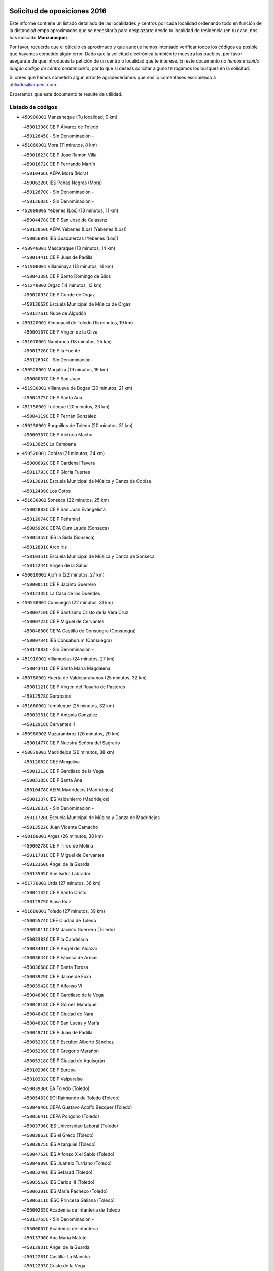

.. image:: logo.png
   :align: center

Solicitud de oposiciones 2016
======================================================

  
  
Este informe contiene un listado detallado de las localidades y centros por cada
localidad ordenando todo en función de la distancia/tiempo aproximados que se
necesitaría para desplazarte desde tu localidad de residencia (en tu caso,
nos has indicado **Manzaneque**).

Por favor, recuerda que el cálculo es aproximado y que aunque hemos
intentado verificar todos los códigos es posible que hayamos cometido algún
error. Dado que la solicitud electrónica también te muestra los pueblos, por
favor asegúrate de que introduces la petición de un centro o localidad que
te interese. En este documento
*no hemos incluido ningún codigo de centro penitenciario*, por lo que si deseas
solicitar alguno te rogamos los busques en la solicitud.

Si crees que hemos cometido algún error,te agradeceríamos que nos lo comentases
escribiendo a afiliados@anpecr.com.

Esperamos que este documento te resulte de utilidad.



Listado de códigos
-------------------


- ``450900001`` Manzaneque  (Tu localidad, 0 km)

  -``45001398C`` CEIP Álvarez de Toledo
    

  -``45012645C`` - Sin Denominación -
    

- ``451060001`` Mora  (11 minutos, 8 km)

  -``45001623C`` CEIP José Ramón Villa
    

  -``45001672C`` CEIP Fernando Martín
    

  -``45010466C`` AEPA Mora (Mora)
    

  -``45006220C`` IES Peñas Negras (Mora)
    

  -``45012670C`` - Sin Denominación -
    

  -``45012682C`` - Sin Denominación -
    

- ``452000005`` Yebenes (Los)  (13 minutos, 11 km)

  -``45004478C`` CEIP San José de Calasanz
    

  -``45012050C`` AEPA Yebenes (Los) (Yebenes (Los))
    

  -``45005689C`` IES Guadalerzas (Yebenes (Los))
    

- ``450940001`` Mascaraque  (13 minutos, 14 km)

  -``45001441C`` CEIP Juan de Padilla
    

- ``451900001`` VIllaminaya  (13 minutos, 14 km)

  -``45004338C`` CEIP Santo Domingo de Silos
    

- ``451240002`` Orgaz  (14 minutos, 13 km)

  -``45002093C`` CEIP Conde de Orgaz
    

  -``45013662C`` Escuela Municipal de Música de Orgaz
    

  -``45012761C`` Nube de Algodón
    

- ``450120001`` Almonacid de Toledo  (15 minutos, 19 km)

  -``45000187C`` CEIP Virgen de la Oliva
    

- ``451070001`` Nambroca  (18 minutos, 25 km)

  -``45001726C`` CEIP la Fuente
    

  -``45012694C`` - Sin Denominación -
    

- ``450920001`` Marjaliza  (19 minutos, 19 km)

  -``45006037C`` CEIP San Juan
    

- ``451930001`` VIllanueva de Bogas  (20 minutos, 21 km)

  -``45004375C`` CEIP Santa Ana
    

- ``451750001`` Turleque  (20 minutos, 23 km)

  -``45004119C`` CEIP Fernán González
    

- ``450230001`` Burguillos de Toledo  (20 minutos, 31 km)

  -``45000357C`` CEIP Victorio Macho
    

  -``45013625C`` La Campana
    

- ``450520001`` Cobisa  (21 minutos, 34 km)

  -``45000692C`` CEIP Cardenal Tavera
    

  -``45011793C`` CEIP Gloria Fuertes
    

  -``45013601C`` Escuela Municipal de Música y Danza de Cobisa
    

  -``45012499C`` Los Cotos
    

- ``451630002`` Sonseca  (22 minutos, 25 km)

  -``45002883C`` CEIP San Juan Evangelista
    

  -``45012074C`` CEIP Peñamiel
    

  -``45005926C`` CEPA Cum Laude (Sonseca)
    

  -``45005355C`` IES la Sisla (Sonseca)
    

  -``45012891C`` Arco Iris
    

  -``45010351C`` Escuela Municipal de Música y Danza de Sonseca
    

  -``45012244C`` Virgen de la Salud
    

- ``450010001`` Ajofrin  (22 minutos, 27 km)

  -``45000011C`` CEIP Jacinto Guerrero
    

  -``45012335C`` La Casa de los Duendes
    

- ``450530001`` Consuegra  (22 minutos, 31 km)

  -``45000710C`` CEIP Santísimo Cristo de la Vera Cruz
    

  -``45000722C`` CEIP Miguel de Cervantes
    

  -``45004880C`` CEPA Castillo de Consuegra (Consuegra)
    

  -``45000734C`` IES Consaburum (Consuegra)
    

  -``45014083C`` - Sin Denominación -
    

- ``451910001`` VIllamuelas  (24 minutos, 27 km)

  -``45004341C`` CEIP Santa María Magdalena
    

- ``450780001`` Huerta de Valdecarabanos  (25 minutos, 32 km)

  -``45001121C`` CEIP Virgen del Rosario de Pastores
    

  -``45012578C`` Garabatos
    

- ``451660001`` Tembleque  (25 minutos, 32 km)

  -``45003361C`` CEIP Antonia González
    

  -``45012918C`` Cervantes II
    

- ``450960002`` Mazarambroz  (26 minutos, 29 km)

  -``45001477C`` CEIP Nuestra Señora del Sagrario
    

- ``450870001`` Madridejos  (26 minutos, 38 km)

  -``45012062C`` CEE Mingoliva
    

  -``45001313C`` CEIP Garcilaso de la Vega
    

  -``45005185C`` CEIP Santa Ana
    

  -``45010478C`` AEPA Madridejos (Madridejos)
    

  -``45001337C`` IES Valdehierro (Madridejos)
    

  -``45012633C`` - Sin Denominación -
    

  -``45011720C`` Escuela Municipal de Música y Danza de Madridejos
    

  -``45013522C`` Juan Vicente Camacho
    

- ``450160001`` Arges  (26 minutos, 38 km)

  -``45000278C`` CEIP Tirso de Molina
    

  -``45011781C`` CEIP Miguel de Cervantes
    

  -``45012360C`` Ángel de la Guarda
    

  -``45013595C`` San Isidro Labrador
    

- ``451770001`` Urda  (27 minutos, 36 km)

  -``45004132C`` CEIP Santo Cristo
    

  -``45012979C`` Blasa Ruíz
    

- ``451680001`` Toledo  (27 minutos, 39 km)

  -``45005574C`` CEE Ciudad de Toledo
    

  -``45005011C`` CPM Jacinto Guerrero (Toledo)
    

  -``45003383C`` CEIP la Candelaria
    

  -``45003401C`` CEIP Ángel del Alcázar
    

  -``45003644C`` CEIP Fábrica de Armas
    

  -``45003668C`` CEIP Santa Teresa
    

  -``45003929C`` CEIP Jaime de Foxa
    

  -``45003942C`` CEIP Alfonso Vi
    

  -``45004806C`` CEIP Garcilaso de la Vega
    

  -``45004818C`` CEIP Gómez Manrique
    

  -``45004843C`` CEIP Ciudad de Nara
    

  -``45004892C`` CEIP San Lucas y María
    

  -``45004971C`` CEIP Juan de Padilla
    

  -``45005203C`` CEIP Escultor Alberto Sánchez
    

  -``45005239C`` CEIP Gregorio Marañón
    

  -``45005318C`` CEIP Ciudad de Aquisgrán
    

  -``45010296C`` CEIP Europa
    

  -``45010302C`` CEIP Valparaíso
    

  -``45003930C`` EA Toledo (Toledo)
    

  -``45005483C`` EOI Raimundo de Toledo (Toledo)
    

  -``45004946C`` CEPA Gustavo Adolfo Bécquer (Toledo)
    

  -``45005641C`` CEPA Polígono (Toledo)
    

  -``45003796C`` IES Universidad Laboral (Toledo)
    

  -``45003863C`` IES el Greco (Toledo)
    

  -``45003875C`` IES Azarquiel (Toledo)
    

  -``45004752C`` IES Alfonso X el Sabio (Toledo)
    

  -``45004909C`` IES Juanelo Turriano (Toledo)
    

  -``45005240C`` IES Sefarad (Toledo)
    

  -``45005562C`` IES Carlos III (Toledo)
    

  -``45006301C`` IES María Pacheco (Toledo)
    

  -``45006311C`` IESO Princesa Galiana (Toledo)
    

  -``45600235C`` Academia de Infanteria de Toledo
    

  -``45013765C`` - Sin Denominación -
    

  -``45500007C`` Academia de Infantería
    

  -``45013790C`` Ana María Matute
    

  -``45012931C`` Ángel de la Guarda
    

  -``45012281C`` Castilla-La Mancha
    

  -``45012293C`` Cristo de la Vega
    

  -``45005847C`` Diego Ortiz
    

  -``45012301C`` El Olivo
    

  -``45013935C`` Gloria Fuertes
    

  -``45012311C`` La Cigarra
    

- ``451710001`` Torre de Esteban Hambran (La)  (27 minutos, 39 km)

  -``45004016C`` CEIP Juan Aguado
    

- ``450830001`` Layos  (28 minutos, 41 km)

  -``45001210C`` CEIP María Magdalena
    

- ``450340001`` Camuñas  (28 minutos, 46 km)

  -``45000485C`` CEIP Cardenal Cisneros
    

- ``450700001`` Guadamur  (29 minutos, 45 km)

  -``45001040C`` CEIP Nuestra Señora de la Natividad
    

  -``45012554C`` La Casita de Elia
    

- ``450190003`` Perdices (Las)  (30 minutos, 43 km)

  -``45011771C`` CEIP Pintor Tomás Camarero
    

- ``451220001`` Olias del Rey  (30 minutos, 46 km)

  -``45002044C`` CEIP Pedro Melendo García
    

  -``45012748C`` Árbol Mágico
    

  -``45012751C`` Bosque de los Sueños
    

- ``451970001`` VIllasequilla  (31 minutos, 34 km)

  -``45004442C`` CEIP San Isidro Labrador
    

- ``451490001`` Romeral (El)  (31 minutos, 38 km)

  -``45002627C`` CEIP Silvano Cirujano
    

- ``130700001`` Puerto Lapice  (31 minutos, 52 km)

  -``13002435C`` CEIP Juan Alcaide
    

- ``452020001`` Yepes  (32 minutos, 39 km)

  -``45004557C`` CEIP Rafael García Valiño
    

  -``45006177C`` IES Carpetania (Yepes)
    

  -``45013078C`` Fuentearriba
    

- ``450710001`` Guardia (La)  (33 minutos, 43 km)

  -``45001052C`` CEIP Valentín Escobar
    

- ``450190001`` Bargas  (33 minutos, 46 km)

  -``45000308C`` CEIP Santísimo Cristo de la Sala
    

  -``45005653C`` IES Julio Verne (Bargas)
    

  -``45012372C`` Gloria Fuertes
    

  -``45012384C`` Pinocho
    

- ``451330001`` Polan  (33 minutos, 48 km)

  -``45002241C`` CEIP José María Corcuera
    

  -``45012141C`` AEPA Polan (Polan)
    

  -``45012785C`` Arco Iris
    

- ``451020002`` Mocejon  (34 minutos, 49 km)

  -``45001544C`` CEIP Miguel de Cervantes
    

  -``45012049C`` AEPA Mocejon (Mocejon)
    

  -``45012669C`` La Oca
    

- ``450250001`` Cabañas de la Sagra  (34 minutos, 54 km)

  -``45000370C`` CEIP San Isidro Labrador
    

  -``45013704C`` Gloria Fuertes
    

- ``450880001`` Magan  (35 minutos, 52 km)

  -``45001349C`` CEIP Santa Marina
    

  -``45013959C`` Soletes
    

- ``451960002`` VIllaseca de la Sagra  (35 minutos, 53 km)

  -``45004429C`` CEIP Virgen de las Angustias
    

- ``451870001`` VIllafranca de los Caballeros  (35 minutos, 58 km)

  -``45004296C`` CEIP Miguel de Cervantes
    

  -``45006153C`` IESO la Falcata (VIllafranca de los Caballeros)
    

- ``450550001`` Cuerva  (36 minutos, 45 km)

  -``45000795C`` CEIP Soledad Alonso Dorado
    

- ``130440003`` Fuente el Fresno  (36 minutos, 52 km)

  -``13001650C`` CEIP Miguel Delibes
    

  -``13012180C`` Mundo Infantil
    

- ``452040001`` Yunclillos  (36 minutos, 56 km)

  -``45004594C`` CEIP Nuestra Señora de la Salud
    

- ``130470001`` Herencia  (36 minutos, 58 km)

  -``13001698C`` CEIP Carrasco Alcalde
    

  -``13005023C`` AEPA Herencia (Herencia)
    

  -``13004729C`` IES Hermógenes Rodríguez (Herencia)
    

  -``13011369C`` - Sin Denominación -
    

  -``13010882C`` Escuela Municipal de Música y Danza de Herencia
    

- ``451400001`` Pulgar  (37 minutos, 43 km)

  -``45002411C`` CEIP Nuestra Señora de la Blanca
    

  -``45012827C`` Pulgarcito
    

- ``450840001`` Lillo  (37 minutos, 49 km)

  -``45001222C`` CEIP Marcelino Murillo
    

  -``45012611C`` Tris-Tras
    

- ``450030001`` Albarreal de Tajo  (37 minutos, 58 km)

  -``45000035C`` CEIP Benjamín Escalonilla
    

- ``130500001`` Labores (Las)  (37 minutos, 61 km)

  -``13001753C`` CEIP San José de Calasanz
    

- ``450320001`` Camarenilla  (38 minutos, 58 km)

  -``45000451C`` CEIP Nuestra Señora del Rosario
    

- ``452030001`` Yuncler  (38 minutos, 61 km)

  -``45004582C`` CEIP Remigio Laín
    

- ``450590001`` Dosbarrios  (39 minutos, 47 km)

  -``45000862C`` CEIP San Isidro Labrador
    

  -``45014034C`` Garabatos
    

- ``451160001`` Noez  (39 minutos, 55 km)

  -``45001945C`` CEIP Santísimo Cristo de la Salud
    

- ``451470001`` Rielves  (39 minutos, 60 km)

  -``45002551C`` CEIP Maximina Felisa Gómez Aguero
    

- ``451880001`` VIllaluenga de la Sagra  (39 minutos, 60 km)

  -``45004302C`` CEIP Juan Palarea
    

  -``45006165C`` IES Castillo del Águila (VIllaluenga de la Sagra)
    

- ``130970001`` VIllarta de San Juan  (39 minutos, 64 km)

  -``13003555C`` CEIP Nuestra Señora de la Paz
    

- ``450500001`` Ciruelos  (40 minutos, 54 km)

  -``45000679C`` CEIP Santísimo Cristo de la Misericordia
    

- ``451890001`` VIllamiel de Toledo  (40 minutos, 56 km)

  -``45004326C`` CEIP Nuestra Señora de la Redonda
    

- ``450770001`` Huecas  (40 minutos, 61 km)

  -``45001118C`` CEIP Gregorio Marañón
    

- ``451850001`` VIllacañas  (41 minutos, 50 km)

  -``45004259C`` CEIP Santa Bárbara
    

  -``45010338C`` AEPA VIllacañas (VIllacañas)
    

  -``45004272C`` IES Garcilaso de la Vega (VIllacañas)
    

  -``45005321C`` IES Enrique de Arfe (VIllacañas)
    

- ``451450001`` Recas  (41 minutos, 60 km)

  -``45002536C`` CEIP Cesar Cabañas Caballero
    

  -``45012131C`` IES Arcipreste de Canales (Recas)
    

  -``45013728C`` Aserrín Aserrán
    

- ``450670001`` Galvez  (41 minutos, 61 km)

  -``45000989C`` CEIP San Juan de la Cruz
    

  -``45005975C`` IES Montes de Toledo (Galvez)
    

  -``45013716C`` Garbancito
    

- ``450180001`` Barcience  (41 minutos, 63 km)

  -``45010405C`` CEIP Santa María la Blanca
    

- ``452050001`` Yuncos  (41 minutos, 65 km)

  -``45004600C`` CEIP Nuestra Señora del Consuelo
    

  -``45010511C`` CEIP Guillermo Plaza
    

  -``45012104C`` CEIP Villa de Yuncos
    

  -``45006189C`` IES la Cañuela (Yuncos)
    

  -``45013492C`` Acuarela
    

- ``450510001`` Cobeja  (41 minutos, 66 km)

  -``45000680C`` CEIP San Juan Bautista
    

  -``45012487C`` Los Pitufitos
    

- ``450850001`` Lominchar  (41 minutos, 66 km)

  -``45001234C`` CEIP Ramón y Cajal
    

  -``45012621C`` Aldea Pitufa
    

- ``130180001`` Arenas de San Juan  (41 minutos, 67 km)

  -``13000694C`` CEIP San Bernabé
    

- ``451190001`` Numancia de la Sagra  (41 minutos, 67 km)

  -``45001970C`` CEIP Santísimo Cristo de la Misericordia
    

  -``45011872C`` IES Profesor Emilio Lledó (Numancia de la Sagra)
    

  -``45012736C`` Garabatos
    

- ``130050002`` Alcazar de San Juan  (41 minutos, 70 km)

  -``13000104C`` CEIP el Santo
    

  -``13000116C`` CEIP Juan de Austria
    

  -``13000128C`` CEIP Jesús Ruiz de la Fuente
    

  -``13000131C`` CEIP Santa Clara
    

  -``13003828C`` CEIP Alces
    

  -``13004092C`` CEIP Pablo Ruiz Picasso
    

  -``13004870C`` CEIP Gloria Fuertes
    

  -``13010900C`` CEIP Jardín de Arena
    

  -``13004705C`` EOI la Equidad (Alcazar de San Juan)
    

  -``13004055C`` CEPA Enrique Tierno Galván (Alcazar de San Juan)
    

  -``13000219C`` IES Miguel de Cervantes Saavedra (Alcazar de San Juan)
    

  -``13000220C`` IES Juan Bosco (Alcazar de San Juan)
    

  -``13004687C`` IES María Zambrano (Alcazar de San Juan)
    

  -``13012121C`` - Sin Denominación -
    

  -``13011242C`` El Tobogán
    

  -``13011060C`` El Torreón
    

  -``13010870C`` Escuela Municipal de Música y Danza de Alcázar de San Juan
    

- ``451210001`` Ocaña  (42 minutos, 51 km)

  -``45002020C`` CEIP San José de Calasanz
    

  -``45012177C`` CEIP Pastor Poeta
    

  -``45005631C`` CEPA Gutierre de Cárdenas (Ocaña)
    

  -``45004685C`` IES Alonso de Ercilla (Ocaña)
    

  -``45004791C`` IES Miguel Hernández (Ocaña)
    

  -``45013731C`` - Sin Denominación -
    

  -``45012232C`` Mesa de Ocaña
    

- ``450150001`` Arcicollar  (42 minutos, 64 km)

  -``45000254C`` CEIP San Blas
    

- ``450140001`` Añover de Tajo  (43 minutos, 49 km)

  -``45000230C`` CEIP Conde de Mayalde
    

  -``45006049C`` IES San Blas (Añover de Tajo)
    

  -``45012359C`` - Sin Denominación -
    

  -``45013881C`` Puliditos
    

- ``451740001`` Totanes  (43 minutos, 51 km)

  -``45004107C`` CEIP Inmaculada Concepción
    

- ``451820001`` Ventas Con Peña Aguilera (Las)  (43 minutos, 52 km)

  -``45004181C`` CEIP Nuestra Señora del Águila
    

- ``450240001`` Burujon  (43 minutos, 66 km)

  -``45000369C`` CEIP Juan XXIII
    

  -``45012402C`` - Sin Denominación -
    

- ``451730001`` Torrijos  (43 minutos, 67 km)

  -``45004053C`` CEIP Villa de Torrijos
    

  -``45011835C`` CEIP Lazarillo de Tormes
    

  -``45005276C`` CEPA Teresa Enríquez (Torrijos)
    

  -``45004090C`` IES Alonso de Covarrubias (Torrijos)
    

  -``45005252C`` IES Juan de Padilla (Torrijos)
    

  -``45012323C`` Cristo de la Sangre
    

  -``45012220C`` Maestro Gómez de Agüero
    

  -``45012943C`` Pequeñines
    

- ``450980001`` Menasalbas  (44 minutos, 53 km)

  -``45001490C`` CEIP Nuestra Señora de Fátima
    

  -``45013753C`` Menapeques
    

- ``130520003`` Malagon  (44 minutos, 62 km)

  -``13001790C`` CEIP Cañada Real
    

  -``13001819C`` CEIP Santa Teresa
    

  -``13005035C`` AEPA Malagon (Malagon)
    

  -``13004730C`` IES Estados del Duque (Malagon)
    

  -``13011141C`` Santa Teresa de Jesús
    

- ``450660001`` Fuensalida  (45 minutos, 66 km)

  -``45000977C`` CEIP Tomás Romojaro
    

  -``45011801C`` CEIP Condes de Fuensalida
    

  -``45011719C`` AEPA Fuensalida (Fuensalida)
    

  -``45005665C`` IES Aldebarán (Fuensalida)
    

  -``45011914C`` Maestro Vicente Rodríguez
    

  -``45013534C`` Zapatitos
    

- ``450690001`` Gerindote  (45 minutos, 69 km)

  -``45001039C`` CEIP San José
    

- ``459010001`` Santo Domingo-Caudilla  (45 minutos, 72 km)

  -``45004144C`` CEIP Santa Ana
    

- ``450810001`` Illescas  (45 minutos, 73 km)

  -``45001167C`` CEIP Martín Chico
    

  -``45005343C`` CEIP la Constitución
    

  -``45010454C`` CEIP Ilarcuris
    

  -``45011999C`` CEIP Clara Campoamor
    

  -``45005914C`` CEPA Pedro Gumiel (Illescas)
    

  -``45004788C`` IES Juan de Padilla (Illescas)
    

  -``45005987C`` IES Condestable Álvaro de Luna (Illescas)
    

  -``45012581C`` Canicas
    

  -``45012591C`` Truke
    

- ``450810008`` Señorio de Illescas (El)  (45 minutos, 73 km)

  -``45012190C`` CEIP el Greco
    

- ``452010001`` Yeles  (45 minutos, 74 km)

  -``45004533C`` CEIP San Antonio
    

  -``45013066C`` Rocinante
    

- ``139040001`` Llanos del Caudillo  (45 minutos, 80 km)

  -``13003749C`` CEIP el Oasis
    

- ``451230001`` Ontigola  (46 minutos, 54 km)

  -``45002056C`` CEIP Virgen del Rosario
    

  -``45013819C`` - Sin Denominación -
    

- ``451860001`` VIlla de Don Fadrique (La)  (46 minutos, 61 km)

  -``45004284C`` CEIP Ramón y Cajal
    

  -``45010508C`` IESO Leonor de Guzmán (VIlla de Don Fadrique (La))
    

- ``450540001`` Corral de Almaguer  (46 minutos, 62 km)

  -``45000783C`` CEIP Nuestra Señora de la Muela
    

  -``45005801C`` IES la Besana (Corral de Almaguer)
    

  -``45012517C`` - Sin Denominación -
    

- ``450310001`` Camarena  (46 minutos, 67 km)

  -``45000448C`` CEIP María del Mar
    

  -``45011975C`` CEIP Alonso Rodríguez
    

  -``45012128C`` IES Blas de Prado (Camarena)
    

  -``45012426C`` La Abeja Maya
    

- ``451280001`` Pantoja  (46 minutos, 72 km)

  -``45002196C`` CEIP Marqueses de Manzanedo
    

  -``45012773C`` - Sin Denominación -
    

- ``451150001`` Noblejas  (47 minutos, 57 km)

  -``45001908C`` CEIP Santísimo Cristo de las Injurias
    

  -``45012037C`` AEPA Noblejas (Noblejas)
    

  -``45012712C`` Rosa Sensat
    

- ``450470001`` Cedillo del Condado  (47 minutos, 71 km)

  -``45000631C`` CEIP Nuestra Señora de la Natividad
    

  -``45012463C`` Pompitas
    

- ``451180001`` Noves  (47 minutos, 72 km)

  -``45001969C`` CEIP Nuestra Señora de la Monjia
    

  -``45012724C`` Barrio Sésamo
    

- ``450040001`` Alcabon  (47 minutos, 74 km)

  -``45000047C`` CEIP Nuestra Señora de la Aurora
    

- ``130280002`` Campo de Criptana  (47 minutos, 79 km)

  -``13004717C`` CPM Alcázar de San Juan-Campo de Criptana (Campo de
    

  -``13000943C`` CEIP Virgen de la Paz
    

  -``13000955C`` CEIP Virgen de Criptana
    

  -``13000967C`` CEIP Sagrado Corazón
    

  -``13003968C`` CEIP Domingo Miras
    

  -``13005011C`` AEPA Campo de Criptana (Campo de Criptana)
    

  -``13001005C`` IES Isabel Perillán y Quirós (Campo de Criptana)
    

  -``13011023C`` Escuela Municipal de Musica y Danza de Campo de Criptana
    

  -``13011096C`` Los Gigantes
    

  -``13011333C`` Los Quijotes
    

- ``450560001`` Chozas de Canales  (48 minutos, 72 km)

  -``45000801C`` CEIP Santa María Magdalena
    

  -``45012475C`` Pepito Conejo
    

- ``451270001`` Palomeque  (48 minutos, 72 km)

  -``45002184C`` CEIP San Juan Bautista
    

- ``450620001`` Escalonilla  (48 minutos, 74 km)

  -``45000904C`` CEIP Sagrados Corazones
    

- ``130960001`` VIllarrubia de los Ojos  (49 minutos, 68 km)

  -``13003521C`` CEIP Rufino Blanco
    

  -``13003658C`` CEIP Virgen de la Sierra
    

  -``13005060C`` AEPA VIllarrubia de los Ojos (VIllarrubia de los Ojos)
    

  -``13004900C`` IES Guadiana (VIllarrubia de los Ojos)
    

- ``451360001`` Puebla de Montalban (La)  (49 minutos, 69 km)

  -``45002330C`` CEIP Fernando de Rojas
    

  -``45005941C`` AEPA Puebla de Montalban (La) (Puebla de Montalban (La))
    

  -``45004739C`` IES Juan de Lucena (Puebla de Montalban (La))
    

- ``451410001`` Quero  (49 minutos, 73 km)

  -``45002421C`` CEIP Santiago Cabañas
    

  -``45012839C`` - Sin Denominación -
    

- ``130050003`` Cinco Casas  (49 minutos, 82 km)

  -``13012052C`` CRA Alciares
    

- ``451950001`` VIllarrubia de Santiago  (50 minutos, 62 km)

  -``45004399C`` CEIP Nuestra Señora del Castellar
    

- ``451980001`` VIllatobas  (50 minutos, 72 km)

  -``45004454C`` CEIP Sagrado Corazón de Jesús
    

- ``450640001`` Esquivias  (50 minutos, 78 km)

  -``45000931C`` CEIP Miguel de Cervantes
    

  -``45011963C`` CEIP Catalina de Palacios
    

  -``45010387C`` IES Alonso Quijada (Esquivias)
    

  -``45012542C`` Sancho Panza
    

- ``450910001`` Maqueda  (50 minutos, 78 km)

  -``45001416C`` CEIP Don Álvaro de Luna
    

- ``450380001`` Carranque  (50 minutos, 84 km)

  -``45000527C`` CEIP Guadarrama
    

  -``45012098C`` CEIP Villa de Materno
    

  -``45011859C`` IES Libertad (Carranque)
    

  -``45012438C`` Garabatos
    

- ``450020001`` Alameda de la Sagra  (51 minutos, 54 km)

  -``45000023C`` CEIP Nuestra Señora de la Asunción
    

  -``45012347C`` El Jardín de los Sueños
    

- ``451340001`` Portillo de Toledo  (51 minutos, 68 km)

  -``45002251C`` CEIP Conde de Ruiseñada
    

- ``451990001`` VIso de San Juan (El)  (51 minutos, 74 km)

  -``45004466C`` CEIP Fernando de Alarcón
    

  -``45011987C`` CEIP Miguel Delibes
    

- ``450370001`` Carpio de Tajo (El)  (51 minutos, 76 km)

  -``45000515C`` CEIP Nuestra Señora de Ronda
    

- ``451760001`` Ugena  (51 minutos, 77 km)

  -``45004120C`` CEIP Miguel de Cervantes
    

  -``45011847C`` CEIP Tres Torres
    

  -``45012955C`` Los Peques
    

- ``451610004`` Seseña Nuevo  (52 minutos, 68 km)

  -``45002810C`` CEIP Fernando de Rojas
    

  -``45010363C`` CEIP Gloria Fuertes
    

  -``45011951C`` CEIP el Quiñón
    

  -``45010399C`` CEPA Seseña Nuevo (Seseña Nuevo)
    

  -``45012876C`` Burbujas
    

- ``451510001`` San Martin de Montalban  (52 minutos, 75 km)

  -``45002652C`` CEIP Santísimo Cristo de la Luz
    

- ``451580001`` Santa Olalla  (52 minutos, 83 km)

  -``45002779C`` CEIP Nuestra Señora de la Piedad
    

- ``451430001`` Quismondo  (52 minutos, 85 km)

  -``45002512C`` CEIP Pedro Zamorano
    

- ``451350001`` Puebla de Almoradiel (La)  (53 minutos, 70 km)

  -``45002287C`` CEIP Ramón y Cajal
    

  -``45012153C`` AEPA Puebla de Almoradiel (La) (Puebla de Almoradiel (La))
    

  -``45006116C`` IES Aldonza Lorenzo (Puebla de Almoradiel (La))
    

- ``451830001`` Ventas de Retamosa (Las)  (53 minutos, 75 km)

  -``45004201C`` CEIP Santiago Paniego
    

- ``450360001`` Carmena  (53 minutos, 79 km)

  -``45000503C`` CEIP Cristo de la Cueva
    

- ``451570003`` Santa Cruz del Retamar  (53 minutos, 81 km)

  -``45002767C`` CEIP Nuestra Señora de la Paz
    

- ``450210001`` Borox  (53 minutos, 83 km)

  -``45000321C`` CEIP Nuestra Señora de la Salud
    

- ``450410001`` Casarrubios del Monte  (54 minutos, 84 km)

  -``45000576C`` CEIP San Juan de Dios
    

  -``45012451C`` Arco Iris
    

- ``130530003`` Manzanares  (54 minutos, 92 km)

  -``13001923C`` CEIP Divina Pastora
    

  -``13001935C`` CEIP Altagracia
    

  -``13003853C`` CEIP la Candelaria
    

  -``13004390C`` CEIP Enrique Tierno Galván
    

  -``13004079C`` CEPA San Blas (Manzanares)
    

  -``13001984C`` IES Pedro Álvarez Sotomayor (Manzanares)
    

  -``13003798C`` IES Azuer (Manzanares)
    

  -``13011400C`` - Sin Denominación -
    

  -``13009594C`` Guillermo Calero
    

  -``13011151C`` La Ínsula
    

- ``130720003`` Retuerta del Bullaque  (55 minutos, 64 km)

  -``13010791C`` CRA Montes de Toledo
    

- ``451530001`` San Pablo de los Montes  (55 minutos, 64 km)

  -``45002676C`` CEIP Nuestra Señora de Gracia
    

  -``45012852C`` San Pablo de los Montes
    

- ``451610003`` Seseña  (55 minutos, 70 km)

  -``45002809C`` CEIP Gabriel Uriarte
    

  -``45010442C`` CEIP Sisius
    

  -``45011823C`` CEIP Juan Carlos I
    

  -``45005677C`` IES Margarita Salas (Seseña)
    

  -``45006244C`` IES las Salinas (Seseña)
    

  -``45012888C`` Pequeñines
    

- ``450270001`` Cabezamesada  (56 minutos, 71 km)

  -``45000394C`` CEIP Alonso de Cárdenas
    

- ``450400001`` Casar de Escalona (El)  (56 minutos, 93 km)

  -``45000552C`` CEIP Nuestra Señora de Hortum Sancho
    

- ``451090001`` Navahermosa  (57 minutos, 81 km)

  -``45001763C`` CEIP San Miguel Arcángel
    

  -``45010341C`` CEPA la Raña (Navahermosa)
    

  -``45006207C`` IESO Manuel de Guzmán (Navahermosa)
    

  -``45012700C`` - Sin Denominación -
    

- ``450950001`` Mata (La)  (57 minutos, 83 km)

  -``45001453C`` CEIP Severo Ochoa
    

- ``450890002`` Malpica de Tajo  (57 minutos, 86 km)

  -``45001374C`` CEIP Fulgencio Sánchez Cabezudo
    

- ``450760001`` Hormigos  (57 minutos, 89 km)

  -``45001091C`` CEIP Virgen de la Higuera
    

- ``451560001`` Santa Cruz de la Zarza  (58 minutos, 79 km)

  -``45002721C`` CEIP Eduardo Palomo Rodríguez
    

  -``45006190C`` IESO Velsinia (Santa Cruz de la Zarza)
    

  -``45012864C`` - Sin Denominación -
    

- ``451800001`` Valmojado  (58 minutos, 87 km)

  -``45004168C`` CEIP Santo Domingo de Guzmán
    

  -``45012165C`` AEPA Valmojado (Valmojado)
    

  -``45006141C`` IES Cañada Real (Valmojado)
    

- ``451010001`` Miguel Esteban  (58 minutos, 88 km)

  -``45001532C`` CEIP Cervantes
    

  -``45006098C`` IESO Juan Patiño Torres (Miguel Esteban)
    

  -``45012657C`` La Abejita
    

- ``450580001`` Domingo Perez  (58 minutos, 94 km)

  -``45011756C`` CRA Campos de Castilla
    

- ``130190001`` Argamasilla de Alba  (58 minutos, 95 km)

  -``13000700C`` CEIP Divino Maestro
    

  -``13000712C`` CEIP Nuestra Señora de Peñarroya
    

  -``13003831C`` CEIP Azorín
    

  -``13005151C`` AEPA Argamasilla de Alba (Argamasilla de Alba)
    

  -``13005278C`` IES VIcente Cano (Argamasilla de Alba)
    

  -``13011308C`` Alba
    

- ``130820002`` Tomelloso  (58 minutos, 98 km)

  -``13004080C`` CEE Ponce de León
    

  -``13003038C`` CEIP Miguel de Cervantes
    

  -``13003041C`` CEIP José María del Moral
    

  -``13003051C`` CEIP Carmelo Cortés
    

  -``13003075C`` CEIP Doña Crisanta
    

  -``13003087C`` CEIP José Antonio
    

  -``13003762C`` CEIP San José de Calasanz
    

  -``13003981C`` CEIP Embajadores
    

  -``13003993C`` CEIP San Isidro
    

  -``13004109C`` CEIP San Antonio
    

  -``13004328C`` CEIP Almirante Topete
    

  -``13004948C`` CEIP Virgen de las Viñas
    

  -``13009478C`` CEIP Felix Grande
    

  -``13004122C`` EA Antonio López (Tomelloso)
    

  -``13004742C`` EOI Mar de VIñas (Tomelloso)
    

  -``13004559C`` CEPA Simienza (Tomelloso)
    

  -``13003129C`` IES Eladio Cabañero (Tomelloso)
    

  -``13003130C`` IES Francisco García Pavón (Tomelloso)
    

  -``13004821C`` IES Airén (Tomelloso)
    

  -``13005345C`` IES Alto Guadiana (Tomelloso)
    

  -``13004419C`` Conservatorio Municipal de Música
    

  -``13011199C`` Dulcinea
    

  -``13012027C`` Lorencete
    

  -``13011515C`` Mediodía
    

- ``130870002`` Consolacion  (58 minutos, 104 km)

  -``13003348C`` CEIP Virgen de Consolación
    

- ``450410002`` Calypo Fado  (59 minutos, 95 km)

  -``45010375C`` CEIP Calypo
    

- ``130310001`` Carrion de Calatrava  (1h, 82 km)

  -``13001030C`` CEIP Nuestra Señora de la Encarnación
    

  -``13011345C`` Clara Campoamor
    

- ``450390001`` Carriches  (1h, 86 km)

  -``45000540C`` CEIP Doctor Cesar González Gómez
    

- ``450610001`` Escalona  (1h, 91 km)

  -``45000898C`` CEIP Inmaculada Concepción
    

  -``45006074C`` IES Lazarillo de Tormes (Escalona)
    

- ``130610001`` Pedro Muñoz  (1h, 94 km)

  -``13002162C`` CEIP María Luisa Cañas
    

  -``13002174C`` CEIP Nuestra Señora de los Ángeles
    

  -``13004331C`` CEIP Maestro Juan de Ávila
    

  -``13011011C`` CEIP Hospitalillo
    

  -``13010808C`` AEPA Pedro Muñoz (Pedro Muñoz)
    

  -``13004781C`` IES Isabel Martínez Buendía (Pedro Muñoz)
    

  -``13011461C`` - Sin Denominación -
    

- ``130540001`` Membrilla  (1h, 100 km)

  -``13001996C`` CEIP Virgen del Espino
    

  -``13002009C`` CEIP San José de Calasanz
    

  -``13005102C`` AEPA Membrilla (Membrilla)
    

  -``13005291C`` IES Marmaria (Membrilla)
    

  -``13011412C`` Lope de Vega
    

- ``451420001`` Quintanar de la Orden  (1h 1min, 78 km)

  -``45002457C`` CEIP Cristóbal Colón
    

  -``45012001C`` CEIP Antonio Machado
    

  -``45005288C`` CEPA Luis VIves (Quintanar de la Orden)
    

  -``45002470C`` IES Infante Don Fadrique (Quintanar de la Orden)
    

  -``45004867C`` IES Alonso Quijano (Quintanar de la Orden)
    

  -``45012840C`` Pim Pon
    

- ``130390001`` Daimiel  (1h 1min, 89 km)

  -``13001479C`` CEIP San Isidro
    

  -``13001480C`` CEIP Infante Don Felipe
    

  -``13001492C`` CEIP la Espinosa
    

  -``13004572C`` CEIP Calatrava
    

  -``13004663C`` CEIP Albuera
    

  -``13004641C`` CEPA Miguel de Cervantes (Daimiel)
    

  -``13001595C`` IES Ojos del Guadiana (Daimiel)
    

  -``13003737C`` IES Juan D&#39;Opazo (Daimiel)
    

  -``13009508C`` Escuela Municipal de Música y Danza de Daimiel
    

  -``13011126C`` Sancho
    

  -``13011138C`` Virgen de las Cruces
    

- ``450460001`` Cebolla  (1h 1min, 91 km)

  -``45000621C`` CEIP Nuestra Señora de la Antigua
    

  -``45006062C`` IES Arenales del Tajo (Cebolla)
    

- ``130360002`` Cortijos de Arriba  (1h 2min, 55 km)

  -``13001443C`` CEIP Nuestra Señora de las Mercedes
    

- ``130340002`` Ciudad Real  (1h 2min, 85 km)

  -``13001224C`` CEE Puerta de Santa María
    

  -``13004341C`` CPM Marcos Redondo (Ciudad Real)
    

  -``13001078C`` CEIP Alcalde José Cruz Prado
    

  -``13001091C`` CEIP Pérez Molina
    

  -``13001108C`` CEIP Ciudad Jardín
    

  -``13001111C`` CEIP Ángel Andrade
    

  -``13001121C`` CEIP Dulcinea del Toboso
    

  -``13001157C`` CEIP José María de la Fuente
    

  -``13001169C`` CEIP Jorge Manrique
    

  -``13001170C`` CEIP Pío XII
    

  -``13001391C`` CEIP Carlos Eraña
    

  -``13003889C`` CEIP Miguel de Cervantes
    

  -``13003890C`` CEIP Juan Alcaide
    

  -``13004389C`` CEIP Carlos Vázquez
    

  -``13004444C`` CEIP Ferroviario
    

  -``13004651C`` CEIP Cristóbal Colón
    

  -``13004754C`` CEIP Santo Tomás de Villanueva Nº 16
    

  -``13004857C`` CEIP María de Pacheco
    

  -``13004882C`` CEIP Alcalde José Maestro
    

  -``13009466C`` CEIP Don Quijote
    

  -``13001406C`` EA Pedro Almodóvar (Ciudad Real)
    

  -``13004134C`` EOI Prado de Alarcos (Ciudad Real)
    

  -``13004067C`` CEPA Antonio Gala (Ciudad Real)
    

  -``13001327C`` IES Maestre de Calatrava (Ciudad Real)
    

  -``13001339C`` IES Maestro Juan de Ávila (Ciudad Real)
    

  -``13001340C`` IES Santa María de Alarcos (Ciudad Real)
    

  -``13003920C`` IES Hernán Pérez del Pulgar (Ciudad Real)
    

  -``13004456C`` IES Torreón del Alcázar (Ciudad Real)
    

  -``13004675C`` IES Atenea (Ciudad Real)
    

  -``13003683C`` Deleg Prov Educación Ciudad Real
    

  -``9555C`` Int. fuera provincia
    

  -``13010274C`` UO Ciudad Jardin
    

  -``45011707C`` UO CEE Ciudad de Toledo
    

  -``13011102C`` Alfonso X
    

  -``13011114C`` El Lirio
    

  -``13011370C`` La Flauta Mágica
    

  -``13011382C`` La Granja
    

- ``450130001`` Almorox  (1h 2min, 98 km)

  -``45000229C`` CEIP Silvano Cirujano
    

- ``450480001`` Cerralbos (Los)  (1h 2min, 104 km)

  -``45011768C`` CRA Entrerríos
    

- ``450450001`` Cazalegas  (1h 2min, 105 km)

  -``45000606C`` CEIP Miguel de Cervantes
    

  -``45013613C`` - Sin Denominación -
    

- ``130650005`` Torno (El)  (1h 3min, 76 km)

  -``13002356C`` CEIP Nuestra Señora de Guadalupe
    

- ``451920001`` VIllanueva de Alcardete  (1h 3min, 81 km)

  -``45004363C`` CEIP Nuestra Señora de la Piedad
    

- ``451670001`` Toboso (El)  (1h 3min, 98 km)

  -``45003371C`` CEIP Miguel de Cervantes
    

- ``130790001`` Solana (La)  (1h 3min, 105 km)

  -``13002927C`` CEIP Sagrado Corazón
    

  -``13002939C`` CEIP Romero Peña
    

  -``13002940C`` CEIP el Santo
    

  -``13004833C`` CEIP el Humilladero
    

  -``13004894C`` CEIP Javier Paulino Pérez
    

  -``13010912C`` CEIP la Moheda
    

  -``13011001C`` CEIP Federico Romero
    

  -``13002976C`` IES Modesto Navarro (Solana (La))
    

  -``13010924C`` IES Clara Campoamor (Solana (La))
    

- ``161060001`` Horcajo de Santiago  (1h 4min, 80 km)

  -``16001314C`` CEIP José Montalvo
    

  -``16004352C`` AEPA Horcajo de Santiago (Horcajo de Santiago)
    

  -``16004492C`` IES Orden de Santiago (Horcajo de Santiago)
    

  -``16009544C`` Hervás y Panduro
    

- ``130830001`` Torralba de Calatrava  (1h 4min, 83 km)

  -``13003142C`` CEIP Cristo del Consuelo
    

  -``13011527C`` El Arca de los Sueños
    

  -``13012040C`` Escuela de Música de Torralba de Calatrava
    

- ``130340001`` Casas (Las)  (1h 4min, 84 km)

  -``13003774C`` CEIP Nuestra Señora del Rosario
    

- ``450990001`` Mentrida  (1h 6min, 97 km)

  -``45001507C`` CEIP Luis Solana
    

  -``45011860C`` IES Antonio Jiménez-Landi (Mentrida)
    

- ``130740001`` San Carlos del Valle  (1h 7min, 116 km)

  -``13002824C`` CEIP San Juan Bosco
    

- ``130870001`` Valdepeñas  (1h 7min, 120 km)

  -``13010948C`` CEE María Luisa Navarro Margati
    

  -``13003211C`` CEIP Jesús Baeza
    

  -``13003221C`` CEIP Lorenzo Medina
    

  -``13003233C`` CEIP Jesús Castillo
    

  -``13003245C`` CEIP Lucero
    

  -``13003257C`` CEIP Luis Palacios
    

  -``13004006C`` CEIP Maestro Juan Alcaide
    

  -``13004845C`` EOI Ciudad de Valdepeñas (Valdepeñas)
    

  -``13004225C`` CEPA Francisco de Quevedo (Valdepeñas)
    

  -``13003324C`` IES Bernardo de Balbuena (Valdepeñas)
    

  -``13003336C`` IES Gregorio Prieto (Valdepeñas)
    

  -``13004766C`` IES Francisco Nieva (Valdepeñas)
    

  -``13011552C`` Cachiporro
    

  -``13011205C`` Cervantes
    

  -``13009533C`` Ignacio Morales Nieva
    

  -``13011217C`` Virgen de la Consolación
    

- ``130650002`` Porzuna  (1h 8min, 92 km)

  -``13002320C`` CEIP Nuestra Señora del Rosario
    

  -``13005084C`` AEPA Porzuna (Porzuna)
    

  -``13005199C`` IES Ribera del Bullaque (Porzuna)
    

  -``13011473C`` Caramelo
    

- ``162030001`` Tarancon  (1h 8min, 94 km)

  -``16002321C`` CEIP Duque de Riánsares
    

  -``16004443C`` CEIP Gloria Fuertes
    

  -``16003657C`` CEPA Altomira (Tarancon)
    

  -``16004534C`` IES la Hontanilla (Tarancon)
    

  -``16009453C`` Nuestra Señora de Riansares
    

  -``16009660C`` San Isidro
    

  -``16009672C`` Santa Quiteria
    

- ``161330001`` Mota del Cuervo  (1h 8min, 106 km)

  -``16001624C`` CEIP Virgen de Manjavacas
    

  -``16009945C`` CEIP Santa Rita
    

  -``16004327C`` AEPA Mota del Cuervo (Mota del Cuervo)
    

  -``16004431C`` IES Julián Zarco (Mota del Cuervo)
    

  -``16009581C`` Balú
    

  -``16010017C`` Conservatorio Profesional de Música Mota del Cuervo
    

  -``16009593C`` El Santo
    

  -``16009295C`` Escuela Municipal de Música y Danza de Mota del Cuervo
    

- ``130400001`` Fernan Caballero  (1h 9min, 92 km)

  -``13001601C`` CEIP Manuel Sastre Velasco
    

  -``13012167C`` Concha Mera
    

- ``130620001`` Picon  (1h 9min, 92 km)

  -``13002204C`` CEIP José María del Moral
    

- ``451170001`` Nombela  (1h 9min, 100 km)

  -``45001957C`` CEIP Cristo de la Nava
    

- ``451520001`` San Martin de Pusa  (1h 9min, 102 km)

  -``45013871C`` CRA Río Pusa
    

- ``130230001`` Bolaños de Calatrava  (1h 9min, 110 km)

  -``13000803C`` CEIP Fernando III el Santo
    

  -``13000815C`` CEIP Arzobispo Calzado
    

  -``13003786C`` CEIP Virgen del Monte
    

  -``13004936C`` CEIP Molino de Viento
    

  -``13010821C`` AEPA Bolaños de Calatrava (Bolaños de Calatrava)
    

  -``13004778C`` IES Berenguela de Castilla (Bolaños de Calatrava)
    

  -``13011084C`` El Castillo
    

  -``13011977C`` Mundo Mágico
    

- ``160860001`` Fuente de Pedro Naharro  (1h 10min, 89 km)

  -``16004182C`` CRA Retama
    

  -``16009891C`` Rosa León
    

- ``162490001`` VIllamayor de Santiago  (1h 10min, 92 km)

  -``16002781C`` CEIP Gúzquez
    

  -``16004364C`` AEPA VIllamayor de Santiago (VIllamayor de Santiago)
    

  -``16004510C`` IESO Ítaca (VIllamayor de Santiago)
    

- ``130780001`` Socuellamos  (1h 10min, 120 km)

  -``13002873C`` CEIP Gerardo Martínez
    

  -``13002885C`` CEIP el Coso
    

  -``13004316C`` CEIP Carmen Arias
    

  -``13005163C`` AEPA Socuellamos (Socuellamos)
    

  -``13002903C`` IES Fernando de Mena (Socuellamos)
    

  -``13011497C`` Arco Iris
    

- ``130560001`` Miguelturra  (1h 11min, 90 km)

  -``13002061C`` CEIP el Pradillo
    

  -``13002071C`` CEIP Santísimo Cristo de la Misericordia
    

  -``13004973C`` CEIP Benito Pérez Galdós
    

  -``13009521C`` CEIP Clara Campoamor
    

  -``13005047C`` AEPA Miguelturra (Miguelturra)
    

  -``13004808C`` IES Campo de Calatrava (Miguelturra)
    

  -``13011424C`` - Sin Denominación -
    

  -``13011606C`` Escuela Municipal de Música de Miguelturra
    

  -``13012118C`` Municipal Nº 2
    

- ``451370001`` Pueblanueva (La)  (1h 11min, 103 km)

  -``45002366C`` CEIP San Isidro
    

- ``451570001`` Calalberche  (1h 11min, 104 km)

  -``45011811C`` CEIP Ribera del Alberche
    

- ``139010001`` Robledo (El)  (1h 12min, 84 km)

  -``13010778C`` CRA Valle del Bullaque
    

  -``13005096C`` AEPA Robledo (El) (Robledo (El))
    

- ``130640001`` Poblete  (1h 12min, 92 km)

  -``13002290C`` CEIP la Alameda
    

- ``451540001`` San Roman de los Montes  (1h 12min, 123 km)

  -``45010417C`` CEIP Nuestra Señora del Buen Camino
    

- ``130100001`` Alhambra  (1h 12min, 124 km)

  -``13000323C`` CEIP Nuestra Señora de Fátima
    

- ``450680001`` Garciotun  (1h 13min, 113 km)

  -``45001027C`` CEIP Santa María Magdalena
    

- ``130340004`` Valverde  (1h 14min, 96 km)

  -``13001421C`` CEIP Alarcos
    

- ``161240001`` Mesas (Las)  (1h 14min, 110 km)

  -``16001533C`` CEIP Hermanos Amorós Fernández
    

  -``16004303C`` AEPA Mesas (Las) (Mesas (Las))
    

  -``16009970C`` IESO Mesas (Las) (Mesas (Las))
    

- ``161860001`` Saelices  (1h 15min, 114 km)

  -``16009386C`` CRA Segóbriga
    

- ``130660001`` Pozuelo de Calatrava  (1h 15min, 116 km)

  -``13002368C`` CEIP José María de la Fuente
    

  -``13005059C`` AEPA Pozuelo de Calatrava (Pozuelo de Calatrava)
    

- ``161530001`` Pedernoso (El)  (1h 15min, 117 km)

  -``16001821C`` CEIP Juan Gualberto Avilés
    

- ``130100002`` Pozo de la Serna  (1h 15min, 124 km)

  -``13000335C`` CEIP Sagrado Corazón
    

- ``130770001`` Santa Cruz de Mudela  (1h 15min, 137 km)

  -``13002851C`` CEIP Cervantes
    

  -``13010869C`` AEPA Santa Cruz de Mudela (Santa Cruz de Mudela)
    

  -``13005205C`` IES Máximo Laguna (Santa Cruz de Mudela)
    

  -``13011485C`` Gloria Fuertes
    

- ``130130001`` Almagro  (1h 16min, 100 km)

  -``13000402C`` CEIP Miguel de Cervantes Saavedra
    

  -``13000414C`` CEIP Diego de Almagro
    

  -``13004377C`` CEIP Paseo Viejo de la Florida
    

  -``13010811C`` AEPA Almagro (Almagro)
    

  -``13000451C`` IES Antonio Calvín (Almagro)
    

  -``13000475C`` IES Clavero Fernández de Córdoba (Almagro)
    

  -``13011072C`` La Comedia
    

  -``13011278C`` Marioneta
    

  -``13009569C`` Pablo Molina
    

- ``451120001`` Navalmorales (Los)  (1h 16min, 102 km)

  -``45001805C`` CEIP San Francisco
    

  -``45005495C`` IES los Navalmorales (Navalmorales (Los))
    

- ``160270001`` Barajas de Melo  (1h 16min, 115 km)

  -``16004248C`` CRA Fermín Caballero
    

  -``16009477C`` Virgen de la Vega
    

- ``451440001`` Real de San VIcente (El)  (1h 16min, 116 km)

  -``45014022C`` CRA Real de San Vicente
    

- ``451650006`` Talavera de la Reina  (1h 16min, 118 km)

  -``45005811C`` CEE Bios
    

  -``45002950C`` CEIP Federico García Lorca
    

  -``45002986C`` CEIP Santa María
    

  -``45003139C`` CEIP Nuestra Señora del Prado
    

  -``45003140C`` CEIP Fray Hernando de Talavera
    

  -``45003152C`` CEIP San Ildefonso
    

  -``45003164C`` CEIP San Juan de Dios
    

  -``45004624C`` CEIP Hernán Cortés
    

  -``45004831C`` CEIP José Bárcena
    

  -``45004855C`` CEIP Antonio Machado
    

  -``45005197C`` CEIP Pablo Iglesias
    

  -``45013583C`` CEIP Bartolomé Nicolau
    

  -``45005057C`` EA Talavera (Talavera de la Reina)
    

  -``45005537C`` EOI Talavera de la Reina (Talavera de la Reina)
    

  -``45004958C`` CEPA Río Tajo (Talavera de la Reina)
    

  -``45003255C`` IES Padre Juan de Mariana (Talavera de la Reina)
    

  -``45003267C`` IES Juan Antonio Castro (Talavera de la Reina)
    

  -``45003279C`` IES San Isidro (Talavera de la Reina)
    

  -``45004740C`` IES Gabriel Alonso de Herrera (Talavera de la Reina)
    

  -``45005461C`` IES Puerta de Cuartos (Talavera de la Reina)
    

  -``45005471C`` IES Ribera del Tajo (Talavera de la Reina)
    

  -``45014101C`` Conservatorio Profesional de Música de Talavera de la Reina
    

  -``45012256C`` El Alfar
    

  -``45000618C`` Eusebio Rubalcaba
    

  -``45012268C`` Julián Besteiro
    

  -``45012271C`` Santo Ángel de la Guarda
    

- ``160330001`` Belmonte  (1h 17min, 123 km)

  -``16000280C`` CEIP Fray Luis de León
    

  -``16004406C`` IES San Juan del Castillo (Belmonte)
    

  -``16009830C`` La Lengua de las Mariposas
    

- ``450970001`` Mejorada  (1h 17min, 128 km)

  -``45010429C`` CRA Ribera del Guadyerbas
    

- ``130880001`` Valenzuela de Calatrava  (1h 18min, 125 km)

  -``13003361C`` CEIP Nuestra Señora del Rosario
    

- ``130320001`` Carrizosa  (1h 18min, 134 km)

  -``13001054C`` CEIP Virgen del Salido
    

- ``451650005`` Gamonal  (1h 18min, 134 km)

  -``45002962C`` CEIP Don Cristóbal López
    

  -``45013649C`` Gamonital
    

- ``451130002`` Navalucillos (Los)  (1h 19min, 107 km)

  -``45001854C`` CEIP Nuestra Señora de las Saleras
    

- ``130350001`` Corral de Calatrava  (1h 19min, 108 km)

  -``13001431C`` CEIP Nuestra Señora de la Paz
    

- ``161000001`` Hinojosos (Los)  (1h 19min, 108 km)

  -``16009362C`` CRA Airén
    

- ``451650007`` Talavera la Nueva  (1h 19min, 133 km)

  -``45003358C`` CEIP San Isidro
    

  -``45012906C`` Dulcinea
    

- ``451810001`` Velada  (1h 19min, 135 km)

  -``45004171C`` CEIP Andrés Arango
    

- ``450280001`` Alberche del Caudillo  (1h 19min, 137 km)

  -``45000400C`` CEIP San Isidro
    

- ``130070001`` Alcolea de Calatrava  (1h 20min, 104 km)

  -``13000293C`` CEIP Tomasa Gallardo
    

  -``13005072C`` AEPA Alcolea de Calatrava (Alcolea de Calatrava)
    

  -``13012064C`` - Sin Denominación -
    

- ``169010001`` Carrascosa del Campo  (1h 20min, 124 km)

  -``16004376C`` AEPA Carrascosa del Campo (Carrascosa del Campo)
    

- ``130450001`` Granatula de Calatrava  (1h 20min, 128 km)

  -``13001662C`` CEIP Nuestra Señora Oreto y Zuqueca
    

- ``020810003`` VIllarrobledo  (1h 20min, 140 km)

  -``02003065C`` CEIP Don Francisco Giner de los Ríos
    

  -``02003077C`` CEIP Graciano Atienza
    

  -``02003089C`` CEIP Jiménez de Córdoba
    

  -``02003090C`` CEIP Virrey Morcillo
    

  -``02003132C`` CEIP Virgen de la Caridad
    

  -``02004291C`` CEIP Diego Requena
    

  -``02008968C`` CEIP Barranco Cafetero
    

  -``02004471C`` EOI Menéndez Pelayo (VIllarrobledo)
    

  -``02003880C`` CEPA Alonso Quijano (VIllarrobledo)
    

  -``02003120C`` IES VIrrey Morcillo (VIllarrobledo)
    

  -``02003651C`` IES Octavio Cuartero (VIllarrobledo)
    

  -``02005189C`` IES Cencibel (VIllarrobledo)
    

  -``02008439C`` UO CP Francisco Giner de los Rios
    

- ``450280002`` Calera y Chozas  (1h 20min, 141 km)

  -``45000412C`` CEIP Santísimo Cristo de Chozas
    

  -``45012414C`` Maestro Don Antonio Fernández
    

- ``130490001`` Horcajo de los Montes  (1h 21min, 96 km)

  -``13010766C`` CRA San Isidro
    

  -``13005217C`` IES Montes de Cabañeros (Horcajo de los Montes)
    

- ``161540001`` Pedroñeras (Las)  (1h 21min, 124 km)

  -``16001831C`` CEIP Adolfo Martínez Chicano
    

  -``16004297C`` AEPA Pedroñeras (Las) (Pedroñeras (Las))
    

  -``16004066C`` IES Fray Luis de León (Pedroñeras (Las))
    

- ``130850001`` Torrenueva  (1h 21min, 136 km)

  -``13003181C`` CEIP Santiago el Mayor
    

  -``13011540C`` Nuestra Señora de la Cabeza
    

- ``130930001`` VIllanueva de los Infantes  (1h 21min, 137 km)

  -``13003440C`` CEIP Arqueólogo García Bellido
    

  -``13005175C`` CEPA Miguel de Cervantes (VIllanueva de los Infantes)
    

  -``13003464C`` IES Francisco de Quevedo (VIllanueva de los Infantes)
    

  -``13004018C`` IES Ramón Giraldo (VIllanueva de los Infantes)
    

- ``130630002`` Piedrabuena  (1h 22min, 108 km)

  -``13002228C`` CEIP Miguel de Cervantes
    

  -``13003971C`` CEIP Luis Vives
    

  -``13009582C`` CEPA Montes Norte (Piedrabuena)
    

  -``13005308C`` IES Mónico Sánchez (Piedrabuena)
    

- ``162430002`` VIllaescusa de Haro  (1h 22min, 128 km)

  -``16004145C`` CRA Alonso Quijano
    

- ``130080001`` Alcubillas  (1h 22min, 134 km)

  -``13000301C`` CEIP Nuestra Señora del Rosario
    

- ``130160001`` Almuradiel  (1h 22min, 151 km)

  -``13000633C`` CEIP Santiago Apóstol
    

- ``130220001`` Ballesteros de Calatrava  (1h 24min, 114 km)

  -``13000797C`` CEIP José María del Moral
    

- ``130090001`` Aldea del Rey  (1h 24min, 116 km)

  -``13000311C`` CEIP Maestro Navas
    

  -``13011254C`` El Parque
    

  -``13009557C`` Escuela Municipal de Música y Danza de Aldea del Rey
    

- ``139020001`` Ruidera  (1h 24min, 142 km)

  -``13000736C`` CEIP Juan Aguilar Molina
    

- ``130200001`` Argamasilla de Calatrava  (1h 25min, 122 km)

  -``13000748C`` CEIP Rodríguez Marín
    

  -``13000773C`` CEIP Virgen del Socorro
    

  -``13005138C`` AEPA Argamasilla de Calatrava (Argamasilla de Calatrava)
    

  -``13005281C`` IES Alonso Quijano (Argamasilla de Calatrava)
    

  -``13011311C`` Gloria Fuertes
    

- ``450720001`` Herencias (Las)  (1h 25min, 131 km)

  -``45001064C`` CEIP Vera Cruz
    

- ``020570002`` Ossa de Montiel  (1h 25min, 137 km)

  -``02002462C`` CEIP Enriqueta Sánchez
    

  -``02008853C`` AEPA Ossa de Montiel (Ossa de Montiel)
    

  -``02005153C`` IESO Belerma (Ossa de Montiel)
    

  -``02009407C`` - Sin Denominación -
    

- ``130060001`` Alcoba  (1h 27min, 103 km)

  -``13000256C`` CEIP Don Rodrigo
    

- ``130910001`` VIllamayor de Calatrava  (1h 27min, 116 km)

  -``13003403C`` CEIP Inocente Martín
    

- ``130980008`` VIso del Marques  (1h 27min, 156 km)

  -``13003634C`` CEIP Nuestra Señora del Valle
    

  -``13004791C`` IES los Batanes (VIso del Marques)
    

- ``161120005`` Huete  (1h 28min, 135 km)

  -``16004571C`` CRA Campos de la Alcarria
    

  -``16008679C`` AEPA Huete (Huete)
    

  -``16004509C`` IESO Ciudad de Luna (Huete)
    

  -``16009556C`` - Sin Denominación -
    

- ``451140001`` Navamorcuende  (1h 28min, 139 km)

  -``45006268C`` CRA Sierra de San Vicente
    

- ``450820001`` Lagartera  (1h 28min, 156 km)

  -``45001192C`` CEIP Jacinto Guerrero
    

  -``45012608C`` El Castillejo
    

- ``161900002`` San Clemente  (1h 28min, 162 km)

  -``16002151C`` CEIP Rafael López de Haro
    

  -``16004340C`` CEPA Campos del Záncara (San Clemente)
    

  -``16002173C`` IES Diego Torrente Pérez (San Clemente)
    

  -``16009647C`` - Sin Denominación -
    

- ``130510003`` Luciana  (1h 29min, 120 km)

  -``13001765C`` CEIP Isabel la Católica
    

- ``450060001`` Alcaudete de la Jara  (1h 29min, 130 km)

  -``45000096C`` CEIP Rufino Mansi
    

- ``161710001`` Provencio (El)  (1h 29min, 137 km)

  -``16001995C`` CEIP Infanta Cristina
    

  -``16009416C`` AEPA Provencio (El) (Provencio (El))
    

  -``16009283C`` IESO Tomás de la Fuente Jurado (Provencio (El))
    

- ``130370001`` Cozar  (1h 29min, 147 km)

  -``13001455C`` CEIP Santísimo Cristo de la Veracruz
    

- ``451250002`` Oropesa  (1h 29min, 156 km)

  -``45002123C`` CEIP Martín Gallinar
    

  -``45004727C`` IES Alonso de Orozco (Oropesa)
    

  -``45013960C`` María Arnús
    

- ``130670001`` Pozuelos de Calatrava (Los)  (1h 30min, 115 km)

  -``13002371C`` CEIP Santa Quiteria
    

- ``161480001`` Palomares del Campo  (1h 30min, 137 km)

  -``16004121C`` CRA San José de Calasanz
    

- ``162690002`` VIllares del Saz  (1h 30min, 143 km)

  -``16004649C`` CRA el Quijote
    

  -``16004042C`` IES los Sauces (VIllares del Saz)
    

- ``130890002`` VIllahermosa  (1h 30min, 149 km)

  -``13003385C`` CEIP San Agustín
    

- ``451300001`` Parrillas  (1h 30min, 151 km)

  -``45002202C`` CEIP Nuestra Señora de la Luz
    

- ``130710004`` Puertollano  (1h 31min, 127 km)

  -``13004353C`` CPM Pablo Sorozábal (Puertollano)
    

  -``13009545C`` CPD José Granero (Puertollano)
    

  -``13002459C`` CEIP Vicente Aleixandre
    

  -``13002472C`` CEIP Cervantes
    

  -``13002484C`` CEIP Calderón de la Barca
    

  -``13002502C`` CEIP Menéndez Pelayo
    

  -``13002538C`` CEIP Miguel de Unamuno
    

  -``13002541C`` CEIP Giner de los Ríos
    

  -``13002551C`` CEIP Gonzalo de Berceo
    

  -``13002563C`` CEIP Ramón y Cajal
    

  -``13002587C`` CEIP Doctor Limón
    

  -``13002599C`` CEIP Severo Ochoa
    

  -``13003646C`` CEIP Juan Ramón Jiménez
    

  -``13004274C`` CEIP David Jiménez Avendaño
    

  -``13004286C`` CEIP Ángel Andrade
    

  -``13004407C`` CEIP Enrique Tierno Galván
    

  -``13004596C`` EOI Pozo Norte (Puertollano)
    

  -``13004213C`` CEPA Antonio Machado (Puertollano)
    

  -``13002681C`` IES Fray Andrés (Puertollano)
    

  -``13002691C`` Ifp VIrgen de Gracia (Puertollano)
    

  -``13002708C`` IES Dámaso Alonso (Puertollano)
    

  -``13004468C`` IES Leonardo Da VInci (Puertollano)
    

  -``13004699C`` IES Comendador Juan de Távora (Puertollano)
    

  -``13004811C`` IES Galileo Galilei (Puertollano)
    

  -``13011163C`` El Filón
    

  -``13011059C`` Escuela Municipal de Danza
    

  -``13011175C`` Virgen de Gracia
    

- ``130250001`` Cabezarados  (1h 31min, 128 km)

  -``13000864C`` CEIP Nuestra Señora de Finibusterre
    

- ``130580001`` Moral de Calatrava  (1h 31min, 157 km)

  -``13002113C`` CEIP Agustín Sanz
    

  -``13004869C`` CEIP Manuel Clemente
    

  -``13010985C`` AEPA Moral de Calatrava (Moral de Calatrava)
    

  -``13005311C`` IES Peñalba (Moral de Calatrava)
    

  -``13011451C`` - Sin Denominación -
    

- ``450300001`` Calzada de Oropesa (La)  (1h 31min, 163 km)

  -``45012189C`` CRA Campo Arañuelo
    

- ``020480001`` Minaya  (1h 31min, 165 km)

  -``02002255C`` CEIP Diego Ciller Montoya
    

  -``02009341C`` Garabatos
    

- ``450720002`` Membrillo (El)  (1h 32min, 137 km)

  -``45005124C`` CEIP Ortega Pérez
    

- ``020530001`` Munera  (1h 32min, 149 km)

  -``02002334C`` CEIP Cervantes
    

  -``02004914C`` AEPA Munera (Munera)
    

  -``02005131C`` IESO Bodas de Camacho (Munera)
    

  -``02009365C`` Sanchica
    

- ``130570001`` Montiel  (1h 32min, 150 km)

  -``13002095C`` CEIP Gutiérrez de la Vega
    

  -``13011448C`` - Sin Denominación -
    

- ``130270001`` Calzada de Calatrava  (1h 33min, 123 km)

  -``13000888C`` CEIP Santa Teresa de Jesús
    

  -``13000891C`` CEIP Ignacio de Loyola
    

  -``13005141C`` AEPA Calzada de Calatrava (Calzada de Calatrava)
    

  -``13000906C`` IES Eduardo Valencia (Calzada de Calatrava)
    

  -``13011321C`` Solete
    

- ``130150001`` Almodovar del Campo  (1h 33min, 131 km)

  -``13000505C`` CEIP Maestro Juan de Ávila
    

  -``13000517C`` CEIP Virgen del Carmen
    

  -``13005126C`` AEPA Almodovar del Campo (Almodovar del Campo)
    

  -``13000566C`` IES San Juan Bautista de la Concepcion
    

  -``13011281C`` Gloria Fuertes
    

- ``190460001`` Azuqueca de Henares  (1h 33min, 152 km)

  -``19000333C`` CEIP la Paz
    

  -``19000357C`` CEIP Virgen de la Soledad
    

  -``19003863C`` CEIP Maestra Plácida Herranz
    

  -``19004004C`` CEIP Siglo XXI
    

  -``19008095C`` CEIP la Paloma
    

  -``19008745C`` CEIP la Espiga
    

  -``19002950C`` CEPA Clara Campoamor (Azuqueca de Henares)
    

  -``19002615C`` IES Arcipreste de Hita (Azuqueca de Henares)
    

  -``19002640C`` IES San Isidro (Azuqueca de Henares)
    

  -``19003978C`` IES Profesor Domínguez Ortiz (Azuqueca de Henares)
    

  -``19009491C`` Elvira Lindo
    

  -``19008800C`` La Campiña
    

  -``19009567C`` La Curva
    

  -``19008885C`` La Noguera
    

  -``19008873C`` 8 de Marzo
    

- ``190240001`` Alovera  (1h 33min, 158 km)

  -``19000205C`` CEIP Virgen de la Paz
    

  -``19008034C`` CEIP Parque Vallejo
    

  -``19008186C`` CEIP Campiña Verde
    

  -``19008711C`` AEPA Alovera (Alovera)
    

  -``19008113C`` IES Carmen Burgos de Seguí (Alovera)
    

  -``19008851C`` Corazones Pequeños
    

  -``19008174C`` Escuela Municipal de Música y Danza de Alovera
    

  -``19008861C`` San Miguel Arcangel
    

- ``450070001`` Alcolea de Tajo  (1h 33min, 158 km)

  -``45012086C`` CRA Río Tajo
    

- ``450200001`` Belvis de la Jara  (1h 34min, 138 km)

  -``45000311C`` CEIP Fernando Jiménez de Gregorio
    

  -``45006050C`` IESO la Jara (Belvis de la Jara)
    

  -``45013546C`` - Sin Denominación -
    

- ``160070001`` Alberca de Zancara (La)  (1h 34min, 144 km)

  -``16004111C`` CRA Jorge Manrique
    

- ``130330001`` Castellar de Santiago  (1h 34min, 152 km)

  -``13001066C`` CEIP San Juan de Ávila
    

- ``160610001`` Casas de Fernando Alonso  (1h 34min, 174 km)

  -``16004170C`` CRA Tomás y Valiente
    

- ``130010001`` Abenojar  (1h 35min, 134 km)

  -``13000013C`` CEIP Nuestra Señora de la Encarnación
    

- ``451100001`` Navalcan  (1h 35min, 154 km)

  -``45001787C`` CEIP Blas Tello
    

- ``130840001`` Torre de Juan Abad  (1h 36min, 154 km)

  -``13003178C`` CEIP Francisco de Quevedo
    

  -``13011539C`` - Sin Denominación -
    

- ``193190001`` VIllanueva de la Torre  (1h 36min, 158 km)

  -``19004016C`` CEIP Paco Rabal
    

  -``19008071C`` CEIP Gloria Fuertes
    

  -``19008137C`` IES Newton-Salas (VIllanueva de la Torre)
    

- ``191050002`` Chiloeches  (1h 36min, 161 km)

  -``19000710C`` CEIP José Inglés
    

  -``19008782C`` IES Peñalba (Chiloeches)
    

  -``19009580C`` San Marcos
    

- ``451380001`` Puente del Arzobispo (El)  (1h 36min, 161 km)

  -``45013984C`` CRA Villas del Tajo
    

- ``190060001`` Albalate de Zorita  (1h 37min, 140 km)

  -``19003991C`` CRA la Colmena
    

  -``19003723C`` AEPA Albalate de Zorita (Albalate de Zorita)
    

  -``19008824C`` Garabatos
    

- ``192800002`` Torrejon del Rey  (1h 37min, 155 km)

  -``19002241C`` CEIP Virgen de las Candelas
    

  -``19009385C`` Escuela de Musica y Danza de Torrejon del Rey
    

- ``020190001`` Bonillo (El)  (1h 37min, 159 km)

  -``02001381C`` CEIP Antón Díaz
    

  -``02004896C`` AEPA Bonillo (El) (Bonillo (El))
    

  -``02004422C`` IES las Sabinas (Bonillo (El))
    

- ``192300001`` Quer  (1h 37min, 160 km)

  -``19008691C`` CEIP Villa de Quer
    

  -``19009026C`` Las Setitas
    

- ``190580001`` Cabanillas del Campo  (1h 37min, 162 km)

  -``19000461C`` CEIP San Blas
    

  -``19008046C`` CEIP los Olivos
    

  -``19008216C`` CEIP la Senda
    

  -``19003981C`` IES Ana María Matute (Cabanillas del Campo)
    

  -``19008150C`` Escuela Municipal de Música y Danza de Cabanillas del Campo
    

  -``19008903C`` Los Llanos
    

  -``19009506C`` Mirador
    

  -``19008915C`` Tres Torres
    

- ``161980001`` Sisante  (1h 37min, 179 km)

  -``16002264C`` CEIP Fernández Turégano
    

  -``16004418C`` IESO Camino Romano (Sisante)
    

  -``16009659C`` La Colmena
    

- ``191300001`` Guadalajara  (1h 38min, 165 km)

  -``19002603C`` CEE Virgen del Amparo
    

  -``19003140C`` CPM Sebastián Durón (Guadalajara)
    

  -``19000989C`` CEIP Alcarria
    

  -``19000990C`` CEIP Cardenal Mendoza
    

  -``19001015C`` CEIP San Pedro Apóstol
    

  -``19001027C`` CEIP Isidro Almazán
    

  -``19001039C`` CEIP Pedro Sanz Vázquez
    

  -``19001052C`` CEIP Rufino Blanco
    

  -``19002639C`` CEIP Alvar Fáñez de Minaya
    

  -``19002706C`` CEIP Balconcillo
    

  -``19002718C`` CEIP el Doncel
    

  -``19002767C`` CEIP Badiel
    

  -``19002822C`` CEIP Ocejón
    

  -``19003097C`` CEIP Río Tajo
    

  -``19003164C`` CEIP Río Henares
    

  -``19008058C`` CEIP las Lomas
    

  -``19008794C`` CEIP Parque de la Muñeca
    

  -``19008101C`` EA Guadalajara (Guadalajara)
    

  -``19003191C`` EOI Guadalajara (Guadalajara)
    

  -``19002858C`` CEPA Río Sorbe (Guadalajara)
    

  -``19001076C`` IES Brianda de Mendoza (Guadalajara)
    

  -``19001091C`` IES Luis de Lucena (Guadalajara)
    

  -``19002597C`` IES Antonio Buero Vallejo (Guadalajara)
    

  -``19002743C`` IES Castilla (Guadalajara)
    

  -``19003139C`` IES Liceo Caracense (Guadalajara)
    

  -``19003450C`` IES José Luis Sampedro (Guadalajara)
    

  -``19003930C`` IES Aguas VIvas (Guadalajara)
    

  -``19008939C`` Alfanhuí
    

  -``19008812C`` Castilla-La Mancha
    

  -``19008952C`` Los Manantiales
    

- ``192200006`` Arboleda (La)  (1h 38min, 165 km)

  -``19008681C`` CEIP la Arboleda de Pioz
    

- ``190710007`` Arenales (Los)  (1h 38min, 165 km)

  -``19009427C`` CEIP María Montessori
    

- ``192250001`` Pozo de Guadalajara  (1h 39min, 159 km)

  -``19001817C`` CEIP Santa Brígida
    

  -``19009014C`` El Parque
    

- ``020430001`` Lezuza  (1h 39min, 171 km)

  -``02007851C`` CRA Camino de Aníbal
    

  -``02008956C`` AEPA Lezuza (Lezuza)
    

  -``02010033C`` - Sin Denominación -
    

- ``190710003`` Coto (El)  (1h 40min, 163 km)

  -``19008162C`` CEIP el Coto
    

- ``020690001`` Roda (La)  (1h 40min, 186 km)

  -``02002711C`` CEIP José Antonio
    

  -``02002723C`` CEIP Juan Ramón Ramírez
    

  -``02002796C`` CEIP Tomás Navarro Tomás
    

  -``02004124C`` CEIP Miguel Hernández
    

  -``02010185C`` Eeoi de Roda (La) (Roda (La))
    

  -``02004793C`` AEPA Roda (La) (Roda (La))
    

  -``02002760C`` IES Doctor Alarcón Santón (Roda (La))
    

  -``02002784C`` IES Maestro Juan Rubio (Roda (La))
    

- ``130690001`` Puebla del Principe  (1h 41min, 157 km)

  -``13002423C`` CEIP Miguel González Calero
    

- ``191260001`` Galapagos  (1h 41min, 161 km)

  -``19003000C`` CEIP Clara Sánchez
    

- ``130040001`` Albaladejo  (1h 41min, 162 km)

  -``13012192C`` CRA Albaladejo
    

- ``190710001`` Casar (El)  (1h 41min, 164 km)

  -``19000552C`` CEIP Maestros del Casar
    

  -``19003681C`` AEPA Casar (El) (Casar (El))
    

  -``19003929C`` IES Campiña Alta (Casar (El))
    

  -``19008204C`` IES Juan García Valdemora (Casar (El))
    

- ``191710001`` Marchamalo  (1h 41min, 166 km)

  -``19001441C`` CEIP Cristo de la Esperanza
    

  -``19008061C`` CEIP Maestra Teodora
    

  -``19008721C`` AEPA Marchamalo (Marchamalo)
    

  -``19003553C`` IES Alejo Vera (Marchamalo)
    

  -``19008988C`` - Sin Denominación -
    

- ``191300002`` Iriepal  (1h 41min, 170 km)

  -``19003589C`` CRA Francisco Ibáñez
    

- ``130210001`` Arroba de los Montes  (1h 42min, 120 km)

  -``13010754C`` CRA Río San Marcos
    

- ``161910001`` San Lorenzo de la Parrilla  (1h 42min, 158 km)

  -``16004455C`` CRA Gloria Fuertes
    

- ``130900001`` VIllamanrique  (1h 42min, 161 km)

  -``13003397C`` CEIP Nuestra Señora de Gracia
    

- ``192200001`` Pioz  (1h 42min, 163 km)

  -``19008149C`` CEIP Castillo de Pioz
    

- ``020150001`` Barrax  (1h 42min, 180 km)

  -``02001275C`` CEIP Benjamín Palencia
    

  -``02004811C`` AEPA Barrax (Barrax)
    

- ``130480001`` Hinojosas de Calatrava  (1h 43min, 140 km)

  -``13004912C`` CRA Valle de Alcudia
    

- ``192800001`` Parque de las Castillas  (1h 43min, 156 km)

  -``19008198C`` CEIP las Castillas
    

- ``191170001`` Fontanar  (1h 43min, 175 km)

  -``19000795C`` CEIP Virgen de la Soledad
    

  -``19008940C`` - Sin Denominación -
    

- ``192860001`` Tortola de Henares  (1h 43min, 179 km)

  -``19002275C`` CEIP Sagrado Corazón de Jesús
    

- ``161020001`` Honrubia  (1h 43min, 193 km)

  -``16004561C`` CRA los Girasoles
    

- ``130810001`` Terrinches  (1h 44min, 163 km)

  -``13003014C`` CEIP Miguel de Cervantes
    

- ``130920001`` VIllanueva de la Fuente  (1h 44min, 167 km)

  -``13003415C`` CEIP Inmaculada Concepción
    

  -``13005412C`` IESO Mentesa Oretana (VIllanueva de la Fuente)
    

- ``130240001`` Brazatortas  (1h 45min, 145 km)

  -``13000839C`` CEIP Cervantes
    

- ``191430001`` Horche  (1h 45min, 175 km)

  -``19001246C`` CEIP San Roque
    

  -``19008757C`` CEIP Nº 2
    

  -``19008976C`` - Sin Denominación -
    

  -``19009440C`` Escuela Municipal de Música de Horche
    

- ``190210001`` Almoguera  (1h 46min, 142 km)

  -``19003565C`` CRA Pimafad
    

  -``19008836C`` - Sin Denominación -
    

- ``193310001`` Yunquera de Henares  (1h 46min, 177 km)

  -``19002500C`` CEIP Virgen de la Granja
    

  -``19008769C`` CEIP Nº 2
    

  -``19003875C`` IES Clara Campoamor (Yunquera de Henares)
    

  -``19009531C`` - Sin Denominación -
    

  -``19009105C`` - Sin Denominación -
    

- ``160780003`` Cuenca  (1h 46min, 178 km)

  -``16003281C`` CEE Infanta Elena
    

  -``16003301C`` CPM Pedro Aranaz (Cuenca)
    

  -``16000802C`` CEIP el Carmen
    

  -``16000838C`` CEIP la Paz
    

  -``16000841C`` CEIP Ramón y Cajal
    

  -``16000863C`` CEIP Santa Ana
    

  -``16001041C`` CEIP Casablanca
    

  -``16003074C`` CEIP Fray Luis de León
    

  -``16003256C`` CEIP Santa Teresa
    

  -``16003487C`` CEIP Federico Muelas
    

  -``16003499C`` CEIP San Julian
    

  -``16003529C`` CEIP Fuente del Oro
    

  -``16003608C`` CEIP San Fernando
    

  -``16008643C`` CEIP Hermanos Valdés
    

  -``16008722C`` CEIP Ciudad Encantada
    

  -``16009878C`` CEIP Isaac Albéniz
    

  -``16008667C`` EA José María Cruz Novillo (Cuenca)
    

  -``16003682C`` EOI Sebastián de Covarrubias (Cuenca)
    

  -``16003207C`` CEPA Lucas Aguirre (Cuenca)
    

  -``16000966C`` IES Alfonso VIII (Cuenca)
    

  -``16000978C`` IES Lorenzo Hervás y Panduro (Cuenca)
    

  -``16000991C`` IES San José (Cuenca)
    

  -``16001004C`` IES Pedro Mercedes (Cuenca)
    

  -``16003116C`` IES Fernando Zóbel (Cuenca)
    

  -``16003931C`` IES Santiago Grisolía (Cuenca)
    

  -``16009519C`` Cañadillas Este
    

  -``16009428C`` Cascabel
    

  -``16008692C`` Ismael Martínez Marín
    

  -``16009520C`` La Paz
    

  -``16009532C`` Sagrado Corazón de Jesús
    

- ``160600002`` Casas de Benitez  (1h 46min, 191 km)

  -``16004601C`` CRA Molinos del Júcar
    

  -``16009490C`` Bambi
    

- ``451080001`` Nava de Ricomalillo (La)  (1h 47min, 153 km)

  -``45010430C`` CRA Montes de Toledo
    

- ``191610001`` Lupiana  (1h 47min, 175 km)

  -``19001386C`` CEIP Miguel de la Cuesta
    

- ``192740002`` Torija  (1h 47min, 182 km)

  -``19002214C`` CEIP Virgen del Amparo
    

  -``19009041C`` La Abejita
    

- ``191920001`` Mondejar  (1h 48min, 163 km)

  -``19001593C`` CEIP José Maldonado y Ayuso
    

  -``19003701C`` CEPA Alcarria Baja (Mondejar)
    

  -``19003838C`` IES Alcarria Baja (Mondejar)
    

  -``19008991C`` - Sin Denominación -
    

- ``020780001`` VIllalgordo del Júcar  (1h 48min, 199 km)

  -``02003016C`` CEIP San Roque
    

- ``020350001`` Gineta (La)  (1h 48min, 204 km)

  -``02001743C`` CEIP Mariano Munera
    

- ``192120001`` Pastrana  (1h 50min, 154 km)

  -``19003541C`` CRA Pastrana
    

  -``19003693C`` AEPA Pastrana (Pastrana)
    

  -``19003437C`` IES Leandro Fernández Moratín (Pastrana)
    

  -``19003826C`` Escuela Municipal de Música
    

  -``19009002C`` Villa de Pastrana
    

- ``192900001`` Trijueque  (1h 50min, 187 km)

  -``19002305C`` CEIP San Bernabé
    

  -``19003759C`` AEPA Trijueque (Trijueque)
    

- ``162360001`` Valverde de Jucar  (1h 51min, 176 km)

  -``16004625C`` CRA Ribera del Júcar
    

  -``16009933C`` Villa de Valverde
    

- ``192660001`` Tendilla  (1h 52min, 188 km)

  -``19003577C`` CRA Valles del Tajuña
    

- ``160660001`` Casasimarro  (1h 52min, 201 km)

  -``16000693C`` CEIP Luis de Mateo
    

  -``16004273C`` AEPA Casasimarro (Casasimarro)
    

  -``16009271C`` IESO Publio López Mondejar (Casasimarro)
    

  -``16009507C`` Arco Iris
    

  -``16009258C`` Escuela Municipal de Música y Danza de Casasimarro
    

- ``130730001`` Saceruela  (1h 53min, 157 km)

  -``13002800C`` CEIP Virgen de las Cruces
    

- ``191510002`` Humanes  (1h 53min, 187 km)

  -``19001261C`` CEIP Nuestra Señora de Peñahora
    

  -``19003760C`` AEPA Humanes (Humanes)
    

- ``162510004`` VIllanueva de la Jara  (1h 53min, 201 km)

  -``16002823C`` CEIP Hermenegildo Moreno
    

  -``16009982C`` IESO VIllanueva de la Jara (VIllanueva de la Jara)
    

- ``450330001`` Campillo de la Jara (El)  (1h 54min, 164 km)

  -``45006271C`` CRA la Jara
    

- ``162630003`` VIllar de Olalla  (1h 54min, 184 km)

  -``16004236C`` CRA Elena Fortún
    

- ``020710004`` San Pedro  (1h 54min, 185 km)

  -``02002838C`` CEIP Margarita Sotos
    

- ``130750001`` San Lorenzo de Calatrava  (1h 55min, 186 km)

  -``13010781C`` CRA Sierra Morena
    

- ``160500001`` Cañaveras  (1h 56min, 177 km)

  -``16009350C`` CRA los Olivos
    

- ``020680003`` Robledo  (1h 56min, 183 km)

  -``02004574C`` CRA Sierra de Alcaraz
    

- ``020120001`` Balazote  (1h 56min, 192 km)

  -``02001241C`` CEIP Nuestra Señora del Rosario
    

  -``02004768C`` AEPA Balazote (Balazote)
    

  -``02005116C`` IESO Vía Heraclea (Balazote)
    

  -``02009134C`` - Sin Denominación -
    

- ``161340001`` Motilla del Palancar  (1h 56min, 216 km)

  -``16001651C`` CEIP San Gil Abad
    

  -``16009994C`` Eeoi de Motilla del Palancar (Motilla del Palancar)
    

  -``16004251C`` CEPA Cervantes (Motilla del Palancar)
    

  -``16003463C`` IES Jorge Manrique (Motilla del Palancar)
    

  -``16009601C`` Inmaculada Concepción
    

- ``169030001`` Valera de Abajo  (1h 57min, 184 km)

  -``16002586C`` CEIP Virgen del Rosario
    

  -``16004054C`` IES Duque de Alarcón (Valera de Abajo)
    

- ``190530003`` Brihuega  (1h 57min, 197 km)

  -``19000394C`` CEIP Nuestra Señora de la Peña
    

  -``19003462C`` IESO Briocense (Brihuega)
    

  -``19008897C`` - Sin Denominación -
    

- ``020730001`` Tarazona de la Mancha  (1h 57min, 212 km)

  -``02002887C`` CEIP Eduardo Sanchiz
    

  -``02004801C`` AEPA Tarazona de la Mancha (Tarazona de la Mancha)
    

  -``02004379C`` IES José Isbert (Tarazona de la Mancha)
    

  -``02009468C`` Gloria Fuertes
    

- ``020650002`` Pozuelo  (1h 58min, 193 km)

  -``02004550C`` CRA los Llanos
    

- ``130680001`` Puebla de Don Rodrigo  (1h 59min, 153 km)

  -``13002401C`` CEIP San Fermín
    

- ``192930002`` Uceda  (1h 59min, 180 km)

  -``19002329C`` CEIP García Lorca
    

  -``19009063C`` El Jardinillo
    

- ``020080001`` Alcaraz  (2h, 190 km)

  -``02001111C`` CEIP Nuestra Señora de Cortes
    

  -``02004902C`` AEPA Alcaraz (Alcaraz)
    

  -``02004082C`` IES Pedro Simón Abril (Alcaraz)
    

  -``02009079C`` - Sin Denominación -
    

- ``162450002`` VIllalba de la Sierra  (2h 2min, 196 km)

  -``16009398C`` CRA Miguel Delibes
    

- ``160960001`` Graja de Iniesta  (2h 2min, 235 km)

  -``16004595C`` CRA Camino Real de Levante
    

- ``020800001`` VIllapalacios  (2h 3min, 192 km)

  -``02004677C`` CRA los Olivos
    

- ``020030013`` Santa Ana  (2h 3min, 208 km)

  -``02001007C`` CEIP Pedro Simón Abril
    

- ``190920003`` Cogolludo  (2h 4min, 205 km)

  -``19003531C`` CRA la Encina
    

- ``161750001`` Quintanar del Rey  (2h 4min, 216 km)

  -``16002033C`` CEIP Valdemembra
    

  -``16009957C`` CEIP Paula Soler Sanchiz
    

  -``16008655C`` AEPA Quintanar del Rey (Quintanar del Rey)
    

  -``16004030C`` IES Fernando de los Ríos (Quintanar del Rey)
    

  -``16009404C`` Escuela Municipal de Música y Danza de Quintanar del Rey
    

  -``16009441C`` La Sagrada Familia
    

  -``16009635C`` Quinterias
    

- ``162440002`` VIllagarcia del Llano  (2h 4min, 222 km)

  -``16002720C`` CEIP Virrey Núñez de Haro
    

- ``020030002`` Albacete  (2h 4min, 223 km)

  -``02003569C`` CEE Eloy Camino
    

  -``02004616C`` CPM Tomás de Torrejón y Velasco (Albacete)
    

  -``02007800C`` CPD José Antonio Ruiz (Albacete)
    

  -``02000040C`` CEIP Carlos V
    

  -``02000052C`` CEIP Cristóbal Colón
    

  -``02000064C`` CEIP Cervantes
    

  -``02000076C`` CEIP Cristóbal Valera
    

  -``02000088C`` CEIP Diego Velázquez
    

  -``02000091C`` CEIP Doctor Fleming
    

  -``02000106C`` CEIP Severo Ochoa
    

  -``02000118C`` CEIP Inmaculada Concepción
    

  -``02000121C`` CEIP María de los Llanos Martínez
    

  -``02000131C`` CEIP Príncipe Felipe
    

  -``02000143C`` CEIP Reina Sofía
    

  -``02000155C`` CEIP San Fernando
    

  -``02000167C`` CEIP San Fulgencio
    

  -``02000180C`` CEIP Virgen de los Llanos
    

  -``02000805C`` CEIP Antonio Machado
    

  -``02000830C`` CEIP Castilla-la Mancha
    

  -``02000842C`` CEIP Benjamín Palencia
    

  -``02000854C`` CEIP Federico Mayor Zaragoza
    

  -``02000878C`` CEIP Ana Soto
    

  -``02003752C`` CEIP San Pablo
    

  -``02003764C`` CEIP Pedro Simón Abril
    

  -``02003879C`` CEIP Parque Sur
    

  -``02003909C`` CEIP San Antón
    

  -``02004021C`` CEIP Villacerrada
    

  -``02004112C`` CEIP José Prat García
    

  -``02004264C`` CEIP José Salustiano Serna
    

  -``02004409C`` CEIP Feria-Isabel Bonal
    

  -``02007757C`` CEIP la Paz
    

  -``02007769C`` CEIP Gloria Fuertes
    

  -``02008816C`` CEIP Francisco Giner de los Ríos
    

  -``02007794C`` EA Albacete (Albacete)
    

  -``02004094C`` EOI Albacete (Albacete)
    

  -``02003673C`` CEPA los Llanos (Albacete)
    

  -``02010045C`` AEPA Albacete (Albacete)
    

  -``02000453C`` IES los Olmos (Albacete)
    

  -``02000556C`` IES Alto de los Molinos (Albacete)
    

  -``02000714C`` IES Bachiller Sabuco (Albacete)
    

  -``02000726C`` IES Tomás Navarro Tomás (Albacete)
    

  -``02000738C`` IES Andrés de Vandelvira (Albacete)
    

  -``02000741C`` IES Don Bosco (Albacete)
    

  -``02000763C`` IES Parque Lineal (Albacete)
    

  -``02000799C`` IES Universidad Laboral (Albacete)
    

  -``02003481C`` IES Amparo Sanz (Albacete)
    

  -``02003892C`` IES Leonardo Da VInci (Albacete)
    

  -``02004008C`` IES Diego de Siloé (Albacete)
    

  -``02004240C`` IES Al-Basit (Albacete)
    

  -``02004331C`` IES Julio Rey Pastor (Albacete)
    

  -``02004410C`` IES Ramón y Cajal (Albacete)
    

  -``02004941C`` IES Federico García Lorca (Albacete)
    

  -``02010011C`` SES Albacete (Albacete)
    

  -``02010124C`` - Sin Denominación -
    

  -``02005086C`` Barrio del Ensanche
    

  -``02009641C`` Base Aérea
    

  -``02008981C`` El Pilar
    

  -``02008993C`` El Tren Azul
    

  -``02007824C`` Escuela Municipal de Música Moderna de Albacete
    

  -``02005062C`` Hermanos Falcó
    

  -``02009161C`` Los Almendros
    

  -``02009006C`` Los Girasoles
    

  -``02008750C`` Nueva Vereda
    

  -``02009985C`` Paseo de la Cuba
    

  -``02003788C`` Real Conservatorio Profesional de Música y Danza
    

  -``02005049C`` San Pablo
    

  -``02005074C`` San Pedro Mortero
    

  -``02009018C`` Virgen de los Llanos
    

- ``160420001`` Campillo de Altobuey  (2h 4min, 229 km)

  -``16009349C`` CRA los Pinares
    

  -``16009489C`` La Cometa Azul
    

- ``192450004`` Sacedon  (2h 5min, 181 km)

  -``19001933C`` CEIP la Isabela
    

  -``19003711C`` AEPA Sacedon (Sacedon)
    

  -``19003841C`` IESO Mar de Castilla (Sacedon)
    

- ``161130003`` Iniesta  (2h 5min, 220 km)

  -``16001405C`` CEIP María Jover
    

  -``16004261C`` AEPA Iniesta (Iniesta)
    

  -``16000899C`` IES Cañada de la Encina (Iniesta)
    

  -``16009568C`` - Sin Denominación -
    

  -``16009921C`` Clave de Sol-Fa
    

- ``020450001`` Madrigueras  (2h 5min, 223 km)

  -``02002206C`` CEIP Constitución Española
    

  -``02004835C`` AEPA Madrigueras (Madrigueras)
    

  -``02004434C`` IES Río Júcar (Madrigueras)
    

  -``02009331C`` - Sin Denominación -
    

  -``02007861C`` Escuela Municipal de Música y Danza
    

- ``020210001`` Casas de Juan Nuñez  (2h 6min, 212 km)

  -``02001408C`` CEIP San Pedro Apóstol
    

  -``02009171C`` - Sin Denominación -
    

- ``191680002`` Mandayona  (2h 7min, 220 km)

  -``19001416C`` CEIP la Cobatilla
    

- ``161250001`` Minglanilla  (2h 8min, 243 km)

  -``16001557C`` CEIP Princesa Sofía
    

  -``16001788C`` IESO Puerta de Castilla (Minglanilla)
    

  -``16010005C`` - Sin Denominación -
    

  -``16009854C`` Escuela de Música de Minglanilla
    

- ``162480001`` VIllalpardo  (2h 8min, 246 km)

  -``16004005C`` CRA Manchuela
    

- ``130420001`` Fuencaliente  (2h 9min, 183 km)

  -``13001625C`` CEIP Nuestra Señora de los Baños
    

  -``13005424C`` IESO Peña Escrita (Fuencaliente)
    

- ``020600007`` Peñas de San Pedro  (2h 9min, 208 km)

  -``02004690C`` CRA Peñas
    

- ``190540001`` Budia  (2h 9min, 211 km)

  -``19003590C`` CRA Santa Lucía
    

- ``020030001`` Aguas Nuevas  (2h 9min, 215 km)

  -``02000039C`` CEIP San Isidro Labrador
    

  -``02003508C`` Cifppu Aguas Nuevas (Aguas Nuevas)
    

  -``02008919C`` IES Pinar de Salomón (Aguas Nuevas)
    

  -``02009043C`` - Sin Denominación -
    

- ``020290002`` Chinchilla de Monte-Aragon  (2h 9min, 238 km)

  -``02001573C`` CEIP Alcalde Galindo
    

  -``02008890C`` AEPA Chinchilla de Monte-Aragon (Chinchilla de Monte-Aragon)
    

  -``02005207C`` IESO Cinxella (Chinchilla de Monte-Aragon)
    

  -``02009201C`` Blancanieves
    

- ``029010001`` Pozo Cañada  (2h 10min, 250 km)

  -``02000982C`` CEIP Virgen del Rosario
    

  -``02004771C`` AEPA Pozo Cañada (Pozo Cañada)
    

  -``02005165C`` IESO Alfonso Iniesta (Pozo Cañada)
    

- ``020460001`` Mahora  (2h 11min, 228 km)

  -``02002218C`` CEIP Nuestra Señora de Gracia
    

- ``161180001`` Ledaña  (2h 11min, 233 km)

  -``16001478C`` CEIP San Roque
    

- ``161700001`` Priego  (2h 12min, 193 km)

  -``16004194C`` CRA Guadiela
    

  -``16003475C`` IES Diego Jesús Jiménez (Priego)
    

- ``191560002`` Jadraque  (2h 13min, 211 km)

  -``19001313C`` CEIP Romualdo de Toledo
    

  -``19003917C`` IES Valle del Henares (Jadraque)
    

- ``130860001`` Valdemanco del Esteras  (2h 14min, 182 km)

  -``13003208C`` CEIP Virgen del Valle
    

- ``130110001`` Almaden  (2h 14min, 191 km)

  -``13000359C`` CEIP Jesús Nazareno
    

  -``13000360C`` CEIP Hijos de Obreros
    

  -``13004298C`` CEPA Almaden (Almaden)
    

  -``13000372C`` IES Pablo Ruiz Picasso (Almaden)
    

  -``13000384C`` IES Mercurio (Almaden)
    

  -``13011266C`` Arco Iris
    

- ``020630005`` Pozohondo  (2h 14min, 215 km)

  -``02004744C`` CRA Pozohondo
    

  -``02009420C`` Nuestra Señora del Rosario
    

- ``020030012`` Salobral (El)  (2h 14min, 216 km)

  -``02000994C`` CEIP Príncipe Felipe
    

- ``020750001`` Valdeganga  (2h 14min, 246 km)

  -``02005219C`` CRA Nuestra Señora del Rosario
    

  -``02010070C`` Peques
    

- ``190860002`` Cifuentes  (2h 16min, 232 km)

  -``19000618C`` CEIP San Francisco
    

  -``19003401C`` IES Don Juan Manuel (Cifuentes)
    

  -``19008927C`` - Sin Denominación -
    

- ``020260001`` Cenizate  (2h 17min, 237 km)

  -``02004631C`` CRA Pinares de la Manchuela
    

  -``02008944C`` AEPA Cenizate (Cenizate)
    

  -``02009195C`` - Sin Denominación -
    

- ``190110001`` Alcolea del Pinar  (2h 17min, 241 km)

  -``19003474C`` CRA Sierra Ministra
    

- ``020610002`` Petrola  (2h 17min, 257 km)

  -``02004513C`` CRA Laguna de Pétrola
    

- ``130380001`` Chillon  (2h 18min, 193 km)

  -``13001467C`` CEIP Nuestra Señora del Castillo
    

  -``13011357C`` La Fuente del Barco
    

- ``160480001`` Cañamares  (2h 18min, 201 km)

  -``16004157C`` CRA los Sauces
    

- ``160550001`` Carboneras de Guadazaon  (2h 19min, 222 km)

  -``16009337C`` CRA Miguel Cervantes
    

  -``16004480C`` IESO Juan de Valdés (Carboneras de Guadazaon)
    

- ``130030001`` Alamillo  (2h 20min, 197 km)

  -``13012258C`` CRA Alamillo
    

- ``192800003`` Señorio de Muriel  (2h 20min, 218 km)

  -``19009439C`` CEIP el Señorío de Muriel
    

- ``192570025`` Siguenza  (2h 20min, 236 km)

  -``19002056C`` CEIP San Antonio de Portaceli
    

  -``19009609C`` Eeoi de Siguenza (Siguenza)
    

  -``19003772C`` AEPA Siguenza (Siguenza)
    

  -``19002071C`` IES Martín Vázquez de Arce (Siguenza)
    

  -``19009038C`` San Mateo
    

- ``020790001`` VIllamalea  (2h 20min, 262 km)

  -``02003031C`` CEIP Ildefonso Navarro
    

  -``02004823C`` AEPA VIllamalea (VIllamalea)
    

  -``02005013C`` IESO Río Cabriel (VIllamalea)
    

- ``020390003`` Higueruela  (2h 21min, 268 km)

  -``02008828C`` CRA los Molinos
    

  -``02009298C`` - Sin Denominación -
    

- ``130020001`` Agudo  (2h 22min, 185 km)

  -``13000025C`` CEIP Virgen de la Estrella
    

  -``13011230C`` - Sin Denominación -
    

- ``020340003`` Fuentealbilla  (2h 22min, 246 km)

  -``02001731C`` CEIP Cristo del Valle
    

  -``02009900C`` Renacuajos
    

- ``020180001`` Bonete  (2h 23min, 273 km)

  -``02001378C`` CEIP Pablo Picasso
    

  -``02009146C`` - Sin Denominación -
    

- ``020670004`` Riopar  (2h 24min, 211 km)

  -``02004707C`` CRA Calar del Mundo
    

  -``02008865C`` SES Riopar (Riopar)
    

  -``02009432C`` - Sin Denominación -
    

- ``192910005`` Trillo  (2h 25min, 242 km)

  -``19002317C`` CEIP Ciudad de Capadocia
    

  -``19003796C`` AEPA Trillo (Trillo)
    

  -``19009051C`` - Sin Denominación -
    

- ``020740006`` Tobarra  (2h 28min, 276 km)

  -``02002954C`` CEIP Cervantes
    

  -``02004288C`` CEIP Cristo de la Antigua
    

  -``02004719C`` CEIP Nuestra Señora de la Asunción
    

  -``02004872C`` AEPA Tobarra (Tobarra)
    

  -``02004446C`` IES Cristóbal Pérez Pastor (Tobarra)
    

  -``02009471C`` La Granja
    

  -``02009501C`` San Roque I
    

- ``020240001`` Casas-Ibañez  (2h 30min, 260 km)

  -``02001433C`` CEIP San Agustín
    

  -``02004781C`` CEPA la Manchuela (Casas-Ibañez)
    

  -``02004604C`` IES Bonifacio Sotos (Casas-Ibañez)
    

  -``02009857C`` Los Guachos
    

- ``020510001`` Montealegre del Castillo  (2h 30min, 282 km)

  -``02002309C`` CEIP Virgen de Consolación
    

  -``02009353C`` - Sin Denominación -
    

- ``020050001`` Alborea  (2h 31min, 260 km)

  -``02004549C`` CRA la Manchuela
    

  -``02009845C`` El Molino
    

- ``020330001`` Fuente-Alamo  (2h 33min, 279 km)

  -``02001706C`` CEIP Don Quijote y Sancho
    

  -``02008907C`` AEPA Fuente-Alamo (Fuente-Alamo)
    

  -``02005001C`` IES Miguel de Cervantes (Fuente-Alamo)
    

  -``02009237C`` - Sin Denominación -
    

- ``020440005`` Lietor  (2h 34min, 245 km)

  -``02002191C`` CEIP Martínez Parras
    

  -``02009328C`` Los Llorones
    

- ``020370005`` Hellin  (2h 35min, 287 km)

  -``02003739C`` CEE Cruz de Mayo
    

  -``02001810C`` CEIP Isabel la Católica
    

  -``02001822C`` CEIP Martínez Parras
    

  -``02001834C`` CEIP Nuestra Señora del Rosario
    

  -``02007770C`` CEIP la Olivarera
    

  -``02010112C`` CEIP Entre Culturas
    

  -``02004355C`` EOI Conde de Floridablanca (Hellin)
    

  -``02003697C`` CEPA López del Oro (Hellin)
    

  -``02010161C`` AEPA Hellin (Hellin)
    

  -``02000601C`` IES Izpisúa Belmonte (Hellin)
    

  -``02001962C`` IES Melchor de Macanaz (Hellin)
    

  -``02001974C`` IES Cristóbal Lozano (Hellin)
    

  -``02003491C`` IES Justo Millán (Hellin)
    

  -``02009250C`` Aulas del Rosario
    

  -``02009262C`` El Calvario
    

  -``02004987C`` Escuela Municipal de Música, Danza y Teatro
    

  -``02009274C`` Martínez Parras
    

  -``02009286C`` San Vicente
    

- ``020090001`` Almansa  (2h 35min, 295 km)

  -``02004252C`` CPM Jerónimo Meseguer (Almansa)
    

  -``02001147C`` CEIP Duque de Alba
    

  -``02001159C`` CEIP Príncipe de Asturias
    

  -``02001160C`` CEIP Nuestra Señora de Belén
    

  -``02004033C`` CEIP Claudio Sánchez Albornoz
    

  -``02004392C`` CEIP José Lloret Talens
    

  -``02004653C`` CEIP Miguel Pinilla
    

  -``02004343C`` EOI María Moliner (Almansa)
    

  -``02003685C`` CEPA Castillo de Almansa (Almansa)
    

  -``02001202C`` IES José Conde García (Almansa)
    

  -``02004011C`` IES Escultor José Luis Sánchez (Almansa)
    

  -``02004951C`` IES Herminio Almendros (Almansa)
    

  -``02009021C`` El Castillo
    

  -``02009080C`` El Jardín
    

  -``02009092C`` Las Huertas
    

  -``02009109C`` Las Norias
    

  -``02009110C`` Puerta de la Villa
    

- ``020100001`` Alpera  (2h 36min, 293 km)

  -``02001214C`` CEIP Vera Cruz
    

  -``02008920C`` AEPA Alpera (Alpera)
    

  -``02005104C`` IESO Pascual Serrano (Alpera)
    

  -``02009122C`` - Sin Denominación -
    

- ``160520001`` Cañete  (2h 37min, 248 km)

  -``16004169C`` CRA Alto Cabriel
    

  -``16004546C`` IESO 4 de Junio (Cañete)
    

- ``020200001`` Carcelen  (2h 37min, 275 km)

  -``02004628C`` CRA los Almendros
    

- ``020370006`` Isso  (2h 37min, 292 km)

  -``02001986C`` CEIP Santiago Apóstol
    

  -``02009316C`` El Molino
    

- ``020070001`` Alcala del Jucar  (2h 38min, 265 km)

  -``02004483C`` CRA Ribera del Júcar
    

  -``02009067C`` - Sin Denominación -
    

- ``161260003`` Mira  (2h 38min, 283 km)

  -``16009374C`` CRA Fuente Vieja
    

- ``020560001`` Ontur  (2h 38min, 291 km)

  -``02002450C`` CEIP San José de Calasanz
    

  -``02009390C`` - Sin Denominación -
    

- ``020040001`` Albatana  (2h 38min, 296 km)

  -``02004537C`` CRA Laguna de Alboraj
    

  -``02009055C`` - Sin Denominación -
    

- ``020370002`` Agramon  (2h 40min, 300 km)

  -``02004525C`` CRA Río Mundo
    

  -``02009031C`` - Sin Denominación -
    

- ``020170002`` Bogarra  (2h 42min, 256 km)

  -``02004689C`` CRA Almenara
    

- ``190440002`` Atienza  (2h 42min, 256 km)

  -``19003486C`` CRA Serranía de Atienza
    

- ``160350001`` Beteta  (2h 47min, 231 km)

  -``16000358C`` CEIP Virgen de la Rosa
    

- ``020490011`` Molinicos  (2h 49min, 234 km)

  -``02002279C`` CEIP Molinicos
    

- ``020250001`` Caudete  (2h 52min, 324 km)

  -``02001494C`` CEIP Alcázar y Serrano
    

  -``02004732C`` CEIP el Paseo
    

  -``02004756C`` CEIP Gloria Fuertes
    

  -``02010197C`` Eeoi de Caudete (Caudete)
    

  -``02004926C`` AEPA Caudete (Caudete)
    

  -``02004367C`` IES Pintor Rafael Requena (Caudete)
    

  -``02007782C`` Escuela Municipal de Música de Caudete
    

- ``020300001`` Elche de la Sierra  (2h 55min, 265 km)

  -``02001615C`` CEIP San Blas
    

  -``02004847C`` AEPA Elche de la Sierra (Elche de la Sierra)
    

  -``02003582C`` IES Sierra del Segura (Elche de la Sierra)
    

  -``02009213C`` Platero
    

- ``193240001`` VIllel de Mesa  (2h 56min, 289 km)

  -``19003620C`` CRA el Rincón de Castilla
    

- ``191900004`` Molina  (2h 56min, 301 km)

  -``19001556C`` CEIP Virgen de la Hoz
    

  -``19003802C`` AEPA Molina (Molina)
    

  -``19003516C`` IES Molina de Aragón (Molina)
    

- ``192230001`` Poveda de la Sierra  (2h 57min, 241 km)

  -``19003504C`` CRA José Luis Sampedro
    

- ``161170001`` Landete  (2h 58min, 276 km)

  -``16004583C`` CRA Ojos de Moya
    

  -``16004081C`` IES Serranía Baja (Landete)
    

- ``020310001`` Ferez  (3h 4min, 325 km)

  -``02001688C`` CEIP Nuestra Señora del Rosario
    

  -``02009225C`` Cántaros-Las Tortugas
    

- ``020720004`` Socovos  (3h 7min, 285 km)

  -``02002875C`` CEIP León Felipe
    

  -``02005177C`` IESO Encomienda de Santiago (Socovos)
    

  -``02009456C`` El Hada Arco Iris
    

- ``020420003`` Letur  (3h 12min, 337 km)

  -``02002140C`` CEIP Nuestra Señora de la Asunción
    

- ``020720006`` Tazona  (3h 14min, 293 km)

  -``02002863C`` CEIP Ramón y Cajal
    

- ``020860014`` Yeste  (3h 21min, 259 km)

  -``02010021C`` CRA Yeste
    

  -``02004884C`` AEPA Yeste (Yeste)
    

  -``02004458C`` IES Beneche (Yeste)
    

  -``02009584C`` - Sin Denominación -
    

- ``191030001`` Checa  (3h 32min, 274 km)

  -``19003498C`` CRA Sexma de la Sierra
    

- ``020550009`` Nerpio  (4h 2min, 336 km)

  -``02004501C`` CRA Río Taibilla
    

  -``02008762C`` AEPA Nerpio (Nerpio)
    

  -``02005141C`` SES Nerpio (Nerpio)
    

  -``02009389C`` Cominos
    

